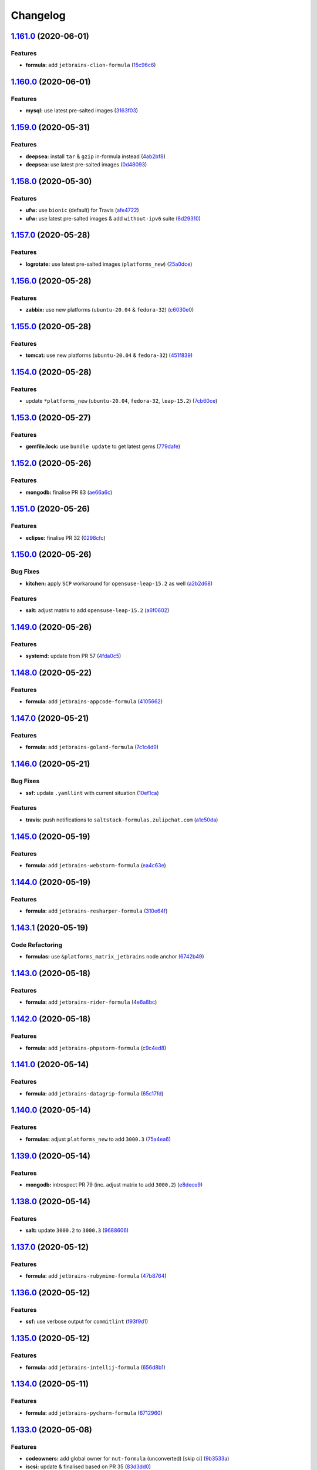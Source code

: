 
Changelog
=========

`1.161.0 <https://github.com/myii/ssf-formula/compare/v1.160.0...v1.161.0>`_ (2020-06-01)
---------------------------------------------------------------------------------------------

Features
^^^^^^^^


* **formula:** add ``jetbrains-clion-formula`` (\ `15c96c6 <https://github.com/myii/ssf-formula/commit/15c96c670953109186382453475b0c065e9a2922>`_\ )

`1.160.0 <https://github.com/myii/ssf-formula/compare/v1.159.0...v1.160.0>`_ (2020-06-01)
---------------------------------------------------------------------------------------------

Features
^^^^^^^^


* **mysql:** use latest pre-salted images (\ `3163f03 <https://github.com/myii/ssf-formula/commit/3163f0310f87b72959d7338c636f1d662fd51d95>`_\ )

`1.159.0 <https://github.com/myii/ssf-formula/compare/v1.158.0...v1.159.0>`_ (2020-05-31)
---------------------------------------------------------------------------------------------

Features
^^^^^^^^


* **deepsea:** install ``tar`` & ``gzip`` in-formula instead (\ `4ab2bf8 <https://github.com/myii/ssf-formula/commit/4ab2bf88fdc8eba3ecadf8a574101bc523e6f627>`_\ )
* **deepsea:** use latest pre-salted images (\ `0d48093 <https://github.com/myii/ssf-formula/commit/0d48093bf483c9deca590d7fcd8de8fc5262d70f>`_\ )

`1.158.0 <https://github.com/myii/ssf-formula/compare/v1.157.0...v1.158.0>`_ (2020-05-30)
---------------------------------------------------------------------------------------------

Features
^^^^^^^^


* **ufw:** use ``bionic`` (default) for Travis (\ `afe4722 <https://github.com/myii/ssf-formula/commit/afe4722d140221e3a53e2fc8cc5de6087c322a73>`_\ )
* **ufw:** use latest pre-salted images & add ``without-ipv6`` suite (\ `8d29310 <https://github.com/myii/ssf-formula/commit/8d29310f6218c941170cf6d3953b680217c7aa90>`_\ )

`1.157.0 <https://github.com/myii/ssf-formula/compare/v1.156.0...v1.157.0>`_ (2020-05-28)
---------------------------------------------------------------------------------------------

Features
^^^^^^^^


* **logrotate:** use latest pre-salted images (\ ``platforms_new``\ ) (\ `25a0dce <https://github.com/myii/ssf-formula/commit/25a0dce5c3df744e9e9ddb33c9e4f36b1f261b6d>`_\ )

`1.156.0 <https://github.com/myii/ssf-formula/compare/v1.155.0...v1.156.0>`_ (2020-05-28)
---------------------------------------------------------------------------------------------

Features
^^^^^^^^


* **zabbix:** use new platforms (\ ``ubuntu-20.04`` & ``fedora-32``\ ) (\ `c6030e0 <https://github.com/myii/ssf-formula/commit/c6030e09e49186895fb90ad3b52f52bef29a9a60>`_\ )

`1.155.0 <https://github.com/myii/ssf-formula/compare/v1.154.0...v1.155.0>`_ (2020-05-28)
---------------------------------------------------------------------------------------------

Features
^^^^^^^^


* **tomcat:** use new platforms (\ ``ubuntu-20.04`` & ``fedora-32``\ ) (\ `451f839 <https://github.com/myii/ssf-formula/commit/451f8397a20b82ce0b08f6d47e25dfba1b07d519>`_\ )

`1.154.0 <https://github.com/myii/ssf-formula/compare/v1.153.0...v1.154.0>`_ (2020-05-28)
---------------------------------------------------------------------------------------------

Features
^^^^^^^^


* update ``*platforms_new`` (\ ``ubuntu-20.04``\ , ``fedora-32``\ , ``leap-15.2``\ ) (\ `7cb60ce <https://github.com/myii/ssf-formula/commit/7cb60ce3efd6def354f9fb947d4a17a1aad9acb6>`_\ )

`1.153.0 <https://github.com/myii/ssf-formula/compare/v1.152.0...v1.153.0>`_ (2020-05-27)
---------------------------------------------------------------------------------------------

Features
^^^^^^^^


* **gemfile.lock:** use ``bundle update`` to get latest gems (\ `779dafe <https://github.com/myii/ssf-formula/commit/779dafe8cbed3efea4907b2bf43bdf1ac9e70926>`_\ )

`1.152.0 <https://github.com/myii/ssf-formula/compare/v1.151.0...v1.152.0>`_ (2020-05-26)
---------------------------------------------------------------------------------------------

Features
^^^^^^^^


* **mongodb:** finalise PR 83 (\ `ae66a6c <https://github.com/myii/ssf-formula/commit/ae66a6c5f78ab84f02eaaf856b734b5477758000>`_\ )

`1.151.0 <https://github.com/myii/ssf-formula/compare/v1.150.0...v1.151.0>`_ (2020-05-26)
---------------------------------------------------------------------------------------------

Features
^^^^^^^^


* **eclipse:** finalise PR 32 (\ `0298cfc <https://github.com/myii/ssf-formula/commit/0298cfc1f928bd35703457dd2d240f757975de2a>`_\ )

`1.150.0 <https://github.com/myii/ssf-formula/compare/v1.149.0...v1.150.0>`_ (2020-05-26)
---------------------------------------------------------------------------------------------

Bug Fixes
^^^^^^^^^


* **kitchen:** apply ``SCP`` workaround for ``opensuse-leap-15.2`` as well (\ `a2b2d68 <https://github.com/myii/ssf-formula/commit/a2b2d68addad760d34c6c8f3679074f64b7d831e>`_\ )

Features
^^^^^^^^


* **salt:** adjust matrix to add ``opensuse-leap-15.2`` (\ `a6f0602 <https://github.com/myii/ssf-formula/commit/a6f06029e742bf8e0724a4767ffe774b44226a8f>`_\ )

`1.149.0 <https://github.com/myii/ssf-formula/compare/v1.148.0...v1.149.0>`_ (2020-05-26)
---------------------------------------------------------------------------------------------

Features
^^^^^^^^


* **systemd:** update from PR 57 (\ `4fda0c5 <https://github.com/myii/ssf-formula/commit/4fda0c542301e52c9e22d7a37c7d17610b4ad68c>`_\ )

`1.148.0 <https://github.com/myii/ssf-formula/compare/v1.147.0...v1.148.0>`_ (2020-05-22)
---------------------------------------------------------------------------------------------

Features
^^^^^^^^


* **formula:** add ``jetbrains-appcode-formula`` (\ `4105662 <https://github.com/myii/ssf-formula/commit/410566204c3f7ce034ea58b5a2d63301318ccc9e>`_\ )

`1.147.0 <https://github.com/myii/ssf-formula/compare/v1.146.0...v1.147.0>`_ (2020-05-21)
---------------------------------------------------------------------------------------------

Features
^^^^^^^^


* **formula:** add ``jetbrains-goland-formula`` (\ `7c1c4d9 <https://github.com/myii/ssf-formula/commit/7c1c4d90b172cd14d8a4f10d5da0d09530e70361>`_\ )

`1.146.0 <https://github.com/myii/ssf-formula/compare/v1.145.0...v1.146.0>`_ (2020-05-21)
---------------------------------------------------------------------------------------------

Bug Fixes
^^^^^^^^^


* **ssf:** update ``.yamllint`` with current situation (\ `10ef1ca <https://github.com/myii/ssf-formula/commit/10ef1ca5d0fb8454a7a51764f903f8246e89d98d>`_\ )

Features
^^^^^^^^


* **travis:** push notifications to ``saltstack-formulas.zulipchat.com`` (\ `a1e50da <https://github.com/myii/ssf-formula/commit/a1e50da971b187d9052a7d29b6de6998fbd48e8d>`_\ )

`1.145.0 <https://github.com/myii/ssf-formula/compare/v1.144.0...v1.145.0>`_ (2020-05-19)
---------------------------------------------------------------------------------------------

Features
^^^^^^^^


* **formula:** add ``jetbrains-webstorm-formula`` (\ `ea4c63e <https://github.com/myii/ssf-formula/commit/ea4c63ed7ffd6a47e5ec2441262a1ebdea53dfd9>`_\ )

`1.144.0 <https://github.com/myii/ssf-formula/compare/v1.143.1...v1.144.0>`_ (2020-05-19)
---------------------------------------------------------------------------------------------

Features
^^^^^^^^


* **formula:** add ``jetbrains-resharper-formula`` (\ `310e64f <https://github.com/myii/ssf-formula/commit/310e64f45c13e3a669769863e7f7225eb89b045e>`_\ )

`1.143.1 <https://github.com/myii/ssf-formula/compare/v1.143.0...v1.143.1>`_ (2020-05-19)
---------------------------------------------------------------------------------------------

Code Refactoring
^^^^^^^^^^^^^^^^


* **formulas:** use ``&platforms_matrix_jetbrains`` node anchor (\ `6742b49 <https://github.com/myii/ssf-formula/commit/6742b490fd22f01d9abf45dcc394d80d7e46ffa1>`_\ )

`1.143.0 <https://github.com/myii/ssf-formula/compare/v1.142.0...v1.143.0>`_ (2020-05-18)
---------------------------------------------------------------------------------------------

Features
^^^^^^^^


* **formula:** add ``jetbrains-rider-formula`` (\ `4e6a8bc <https://github.com/myii/ssf-formula/commit/4e6a8bc1d7d1ef39b1700738fae5d84b1dc59135>`_\ )

`1.142.0 <https://github.com/myii/ssf-formula/compare/v1.141.0...v1.142.0>`_ (2020-05-18)
---------------------------------------------------------------------------------------------

Features
^^^^^^^^


* **formula:** add ``jetbrains-phpstorm-formula`` (\ `c9c4ed8 <https://github.com/myii/ssf-formula/commit/c9c4ed818a7950f9047b0793dd91038099adc4da>`_\ )

`1.141.0 <https://github.com/myii/ssf-formula/compare/v1.140.0...v1.141.0>`_ (2020-05-14)
---------------------------------------------------------------------------------------------

Features
^^^^^^^^


* **formula:** add ``jetbrains-datagrip-formula`` (\ `65c17fd <https://github.com/myii/ssf-formula/commit/65c17fd73866110098ca3fe2d3ed9a0d18f2edb4>`_\ )

`1.140.0 <https://github.com/myii/ssf-formula/compare/v1.139.0...v1.140.0>`_ (2020-05-14)
---------------------------------------------------------------------------------------------

Features
^^^^^^^^


* **formulas:** adjust ``platforms_new`` to add ``3000.3`` (\ `75a4ea6 <https://github.com/myii/ssf-formula/commit/75a4ea698ffda7aa5b6b534ae1cdd30c99f28e66>`_\ )

`1.139.0 <https://github.com/myii/ssf-formula/compare/v1.138.0...v1.139.0>`_ (2020-05-14)
---------------------------------------------------------------------------------------------

Features
^^^^^^^^


* **mongodb:** introspect PR 79 (inc. adjust matrix to add ``3000.2``\ ) (\ `e8dece9 <https://github.com/myii/ssf-formula/commit/e8dece9db6b0e349b5d08c8578dc63b76c92c46a>`_\ )

`1.138.0 <https://github.com/myii/ssf-formula/compare/v1.137.0...v1.138.0>`_ (2020-05-14)
---------------------------------------------------------------------------------------------

Features
^^^^^^^^


* **salt:** update ``3000.2`` to ``3000.3`` (\ `9688606 <https://github.com/myii/ssf-formula/commit/968860648b9cad99c939294996d9e3a340826810>`_\ )

`1.137.0 <https://github.com/myii/ssf-formula/compare/v1.136.0...v1.137.0>`_ (2020-05-12)
---------------------------------------------------------------------------------------------

Features
^^^^^^^^


* **formula:** add ``jetbrains-rubymine-formula`` (\ `47b8764 <https://github.com/myii/ssf-formula/commit/47b8764436c717401bbc6836d4abd96f88e061a7>`_\ )

`1.136.0 <https://github.com/myii/ssf-formula/compare/v1.135.0...v1.136.0>`_ (2020-05-12)
---------------------------------------------------------------------------------------------

Features
^^^^^^^^


* **ssf:** use verbose output for ``commitlint`` (\ `f93f9d1 <https://github.com/myii/ssf-formula/commit/f93f9d14002448ead7d5a5c2e985855a42380aca>`_\ )

`1.135.0 <https://github.com/myii/ssf-formula/compare/v1.134.0...v1.135.0>`_ (2020-05-12)
---------------------------------------------------------------------------------------------

Features
^^^^^^^^


* **formula:** add ``jetbrains-intellij-formula`` (\ `656d8b1 <https://github.com/myii/ssf-formula/commit/656d8b1e4ab80bed7216845866504ff89a7d0121>`_\ )

`1.134.0 <https://github.com/myii/ssf-formula/compare/v1.133.0...v1.134.0>`_ (2020-05-11)
---------------------------------------------------------------------------------------------

Features
^^^^^^^^


* **formula:** add ``jetbrains-pycharm-formula`` (\ `6712960 <https://github.com/myii/ssf-formula/commit/67129603000f79459f82eaacc897b0d6f48aa3ca>`_\ )

`1.133.0 <https://github.com/myii/ssf-formula/compare/v1.132.0...v1.133.0>`_ (2020-05-08)
---------------------------------------------------------------------------------------------

Features
^^^^^^^^


* **codeowners:** add global owner for ``nut-formula`` (unconverted) [skip ci] (\ `9b3533a <https://github.com/myii/ssf-formula/commit/9b3533afe4ae2f91f49c13e2c86178b6e7c7f342>`_\ )
* **iscsi:** update & finalised based on PR 35 (\ `83d3dd0 <https://github.com/myii/ssf-formula/commit/83d3dd0b6aca37f75577e6e4addc092d7cbd5ab7>`_\ )

`1.132.0 <https://github.com/myii/ssf-formula/compare/v1.131.0...v1.132.0>`_ (2020-05-07)
---------------------------------------------------------------------------------------------

Features
^^^^^^^^


* **codeowners:** add global owner for 5(+1) formulas (\ `ae31d84 <https://github.com/myii/ssf-formula/commit/ae31d840821bad62ce7be707e5f929d811405b33>`_\ )

`1.131.0 <https://github.com/myii/ssf-formula/compare/v1.130.1...v1.131.0>`_ (2020-05-06)
---------------------------------------------------------------------------------------------

Features
^^^^^^^^


* **formula:** add ``eclipse-formula`` (\ `4acc24d <https://github.com/myii/ssf-formula/commit/4acc24df5c9ad7593040bd6ff3ac727d0545cb46>`_\ )
* **shellcheck:** allow excluding paths (e.g. bash templates) (\ `b005099 <https://github.com/myii/ssf-formula/commit/b00509970385506bafb37088be4a975575a1d9e2>`_\ )

`1.130.1 <https://github.com/myii/ssf-formula/compare/v1.130.0...v1.130.1>`_ (2020-05-06)
---------------------------------------------------------------------------------------------

Code Refactoring
^^^^^^^^^^^^^^^^


* **codeowners:** demote to ``formula.context`` for consistency (\ `019542a <https://github.com/myii/ssf-formula/commit/019542a66897573bb722c5e2775af096a10986c7>`_\ )

`1.130.0 <https://github.com/myii/ssf-formula/compare/v1.129.0...v1.130.0>`_ (2020-05-05)
---------------------------------------------------------------------------------------------

Features
^^^^^^^^


* **formula:** add ``arvados-formula`` (forked into org) (\ `a7cf829 <https://github.com/myii/ssf-formula/commit/a7cf8299dd0d4f9655211903a53e6e3113cc5a96>`_\ )
* **inspec.yml:** adjust template to allow suite's ``title`` to be given (\ `6f6c3b5 <https://github.com/myii/ssf-formula/commit/6f6c3b52874871111dddc0d3b228426d66b9960b>`_\ )

`1.129.0 <https://github.com/myii/ssf-formula/compare/v1.128.0...v1.129.0>`_ (2020-05-05)
---------------------------------------------------------------------------------------------

Features
^^^^^^^^


* **codeowners:** add global owner (\ ``deepsea``\ , ``iscsi`` & ``lvm``\ ) (\ `0814914 <https://github.com/myii/ssf-formula/commit/0814914ac14fd6256b510052b6e68e81b2e30a35>`_\ )

`1.128.0 <https://github.com/myii/ssf-formula/compare/v1.127.0...v1.128.0>`_ (2020-05-04)
---------------------------------------------------------------------------------------------

Features
^^^^^^^^


* **codeowners:** update ``semantic-release`` related files (\ `82d53b6 <https://github.com/myii/ssf-formula/commit/82d53b6dc981a9cb556c610bcadf5de722dcb15c>`_\ )

`1.127.0 <https://github.com/myii/ssf-formula/compare/v1.126.0...v1.127.0>`_ (2020-05-04)
---------------------------------------------------------------------------------------------

Features
^^^^^^^^


* **codeowners:** manage across formulas (\ `e56b551 <https://github.com/myii/ssf-formula/commit/e56b5517065f9697135c0ce300764fb19bbc76b5>`_\ )

`1.126.0 <https://github.com/myii/ssf-formula/compare/v1.125.0...v1.126.0>`_ (2020-05-04)
---------------------------------------------------------------------------------------------

Features
^^^^^^^^


* **workflows/commitlint:** manage across formulas (\ `1cd6aed <https://github.com/myii/ssf-formula/commit/1cd6aed5c77ec4abe2481a004ce23bda87e382cd>`_\ )

`1.125.0 <https://github.com/myii/ssf-formula/compare/v1.124.1...v1.125.0>`_ (2020-05-03)
---------------------------------------------------------------------------------------------

Features
^^^^^^^^


* **libvirt:** adjust matrix to add ``3000.2`` & remove ``2018.3`` (\ `8224fdd <https://github.com/myii/ssf-formula/commit/8224fdde1026df285daba380d6c9950546251129>`_\ )

`1.124.1 <https://github.com/myii/ssf-formula/compare/v1.124.0...v1.124.1>`_ (2020-05-03)
---------------------------------------------------------------------------------------------

Reverts
^^^^^^^


* **telegraf:** avoid ``master`` instances due to ``toml`` issues (\ `47a7ba3 <https://github.com/myii/ssf-formula/commit/47a7ba3390f647cba9885ddce44804212cd1e02b>`_\ )

`1.124.0 <https://github.com/myii/ssf-formula/compare/v1.123.0...v1.124.0>`_ (2020-05-02)
---------------------------------------------------------------------------------------------

Features
^^^^^^^^


* **formulas:** adjust ``platforms_new`` to add ``3000.2`` & remove ``2018.3`` (\ `512f0a8 <https://github.com/myii/ssf-formula/commit/512f0a89b9d70351ae793dcc56f475b40e57b6e8>`_\ )
* **telegraf:** avoid ``master`` instances due to ``toml`` issues [skip ci] (\ `5f75ebd <https://github.com/myii/ssf-formula/commit/5f75ebda95a2cf79e4daef800eee0765056de38b>`_\ )

`1.123.0 <https://github.com/myii/ssf-formula/compare/v1.122.0...v1.123.0>`_ (2020-05-02)
---------------------------------------------------------------------------------------------

Features
^^^^^^^^


* **arch-base:** remove ``master-py2-arch-base-latest`` (\ `86f4fde <https://github.com/myii/ssf-formula/commit/86f4fde6540939621611f55dc7870c8837726385>`_\ )

`1.122.0 <https://github.com/myii/ssf-formula/compare/v1.121.0...v1.122.0>`_ (2020-05-02)
---------------------------------------------------------------------------------------------

Features
^^^^^^^^


* **salt:** remove ``arch-base`` from platforms (\ `b2ef7ac <https://github.com/myii/ssf-formula/commit/b2ef7acbf7282289d8bf27dd03b12023c9b0d9ca>`_\ )
* **salt:** remove ``v201803-py2`` (\ `d4ab744 <https://github.com/myii/ssf-formula/commit/d4ab744213f5b83df2453ee72e83d90ac5ada7d0>`_\ )
* **salt:** select final ``platforms_matrix`` to use (\ `1d8e64f <https://github.com/myii/ssf-formula/commit/1d8e64f1d2c398e31ef2de9a0452cec3b8f6359f>`_\ )
* **salt:** update ``3000.1`` to ``3000.2`` (\ `01f9c1f <https://github.com/myii/ssf-formula/commit/01f9c1f1971da22460097b0ceb861c6ee449c0d6>`_\ )
* **salt:** update for newest available pre-salted images (\ `4756fc8 <https://github.com/myii/ssf-formula/commit/4756fc842797cdb8c0db69564b2dd20311cef5ef>`_\ )

`1.121.0 <https://github.com/myii/ssf-formula/compare/v1.120.0...v1.121.0>`_ (2020-04-27)
---------------------------------------------------------------------------------------------

Features
^^^^^^^^


* **tomcat:** merge test suites into single ``default`` suite (\ `d0caf08 <https://github.com/myii/ssf-formula/commit/d0caf083ea8a458a33c308b3ab62812d91ca7a4e>`_\ )
* **tomcat:** test all states inc. file comparisons & enable ``debian-8`` (\ `e30b074 <https://github.com/myii/ssf-formula/commit/e30b0748a8bbab2970a997a73fa0e6d5851ff14d>`_\ )

`1.120.0 <https://github.com/myii/ssf-formula/compare/v1.119.0...v1.120.0>`_ (2020-04-22)
---------------------------------------------------------------------------------------------

Features
^^^^^^^^


* **lvm:** finalise CI for fix PR 20 (\ `7cf01de <https://github.com/myii/ssf-formula/commit/7cf01de638696f24a0579453f879ad8a7419d4a8>`_\ )

`1.119.0 <https://github.com/myii/ssf-formula/compare/v1.118.0...v1.119.0>`_ (2020-04-21)
---------------------------------------------------------------------------------------------

Features
^^^^^^^^


* **gemfile.lock:** manage across formulas & update ``Gemfile`` (\ `ab01346 <https://github.com/myii/ssf-formula/commit/ab01346ea031c3509ac68b8fdd809cc2632d76f6>`_\ )

`1.118.0 <https://github.com/myii/ssf-formula/compare/v1.117.0...v1.118.0>`_ (2020-04-21)
---------------------------------------------------------------------------------------------

Features
^^^^^^^^


* **tomcat:** update for ``map.jinja`` upgrade (\ `74c321b <https://github.com/myii/ssf-formula/commit/74c321bb60b290c48e1a79291349028b0e7ebc32>`_\ )

`1.117.0 <https://github.com/myii/ssf-formula/compare/v1.116.0...v1.117.0>`_ (2020-04-20)
---------------------------------------------------------------------------------------------

Features
^^^^^^^^


* **formula:** add ``tomcat-formula`` (\ `54594bb <https://github.com/myii/ssf-formula/commit/54594bb0cd9bf90da66a3d3825d5a28dfcdfb6b6>`_\ )
* **rubocop:** allow ``Exclude`` to be set for cops (\ `0f316c2 <https://github.com/myii/ssf-formula/commit/0f316c270371218cea1d90f62717861d48cfdeeb>`_\ )

`1.116.0 <https://github.com/myii/ssf-formula/compare/v1.115.0...v1.116.0>`_ (2020-04-19)
---------------------------------------------------------------------------------------------

Features
^^^^^^^^


* **libsaltcli:** update ``salt-ssh`` detection for ``enable_ssh_minions`` (\ `16ec994 <https://github.com/myii/ssf-formula/commit/16ec994df1fbe547d639b7b40396dd9faa8c1420>`_\ ), closes `/github.com/saltstack-formulas/template-formula/commit/69b632fbe613d4f99a48f59f64ec93c3897431c8#r38597329 <https://github.com//github.com/saltstack-formulas/template-formula/commit/69b632fbe613d4f99a48f59f64ec93c3897431c8/issues/r38597329>`_
* **template:** add quick check that ``convert-formula.sh`` has worked (\ `7f3737e <https://github.com/myii/ssf-formula/commit/7f3737e158b45141e74ecec667858b0cb2bd3b02>`_\ )

`1.115.0 <https://github.com/myii/ssf-formula/compare/v1.114.0...v1.115.0>`_ (2020-04-18)
---------------------------------------------------------------------------------------------

Features
^^^^^^^^


* **firewalld:** add ``yaml_dump`` state to Kitchen (\ `b40260b <https://github.com/myii/ssf-formula/commit/b40260b562547281a36b3b47012b47807020abfa>`_\ )

`1.114.0 <https://github.com/myii/ssf-formula/compare/v1.113.0...v1.114.0>`_ (2020-04-18)
---------------------------------------------------------------------------------------------

Features
^^^^^^^^


* **rubocop:** use org-wide standard settings for ``Metrics/BlockLength`` (\ `39d01f1 <https://github.com/myii/ssf-formula/commit/39d01f1abd50283e14fd54773dc1f6009b4f9134>`_\ )

`1.113.0 <https://github.com/myii/ssf-formula/compare/v1.112.0...v1.113.0>`_ (2020-04-18)
---------------------------------------------------------------------------------------------

Features
^^^^^^^^


* **powerdns:** add initial platforms and test structure (\ `022ea2a <https://github.com/myii/ssf-formula/commit/022ea2a0034567c1f8e48c4d489c23e03c371038>`_\ )

`1.112.0 <https://github.com/myii/ssf-formula/compare/v1.111.1...v1.112.0>`_ (2020-04-17)
---------------------------------------------------------------------------------------------

Features
^^^^^^^^


* **formula:** add ``powerdns-formula`` (without platforms) (\ `d1e3215 <https://github.com/myii/ssf-formula/commit/d1e3215314ff021114b3d761a5a6efb1b3af85b9>`_\ )

`1.111.1 <https://github.com/myii/ssf-formula/compare/v1.111.0...v1.111.1>`_ (2020-04-16)
---------------------------------------------------------------------------------------------

Bug Fixes
^^^^^^^^^


* allow running as non-root user (\ `260782c <https://github.com/myii/ssf-formula/commit/260782c249b5fdd80221e0ff57e1e1fcefe2388f>`_\ )

`1.111.0 <https://github.com/myii/ssf-formula/compare/v1.110.0...v1.111.0>`_ (2020-04-15)
---------------------------------------------------------------------------------------------

Features
^^^^^^^^


* **formula:** add ``node-formula`` (\ `e5c6890 <https://github.com/myii/ssf-formula/commit/e5c6890f7bb0c31e7789ba4a9adbb62727dd7335>`_\ )

`1.110.0 <https://github.com/myii/ssf-formula/compare/v1.109.0...v1.110.0>`_ (2020-04-10)
---------------------------------------------------------------------------------------------

Features
^^^^^^^^


* **openldap:** override ``Metrics/BlockLength`` cop (\ `3b85059 <https://github.com/myii/ssf-formula/commit/3b85059cd7a91aa8d7a9d46fcd95e46988c585e6>`_\ )

`1.109.0 <https://github.com/myii/ssf-formula/compare/v1.108.0...v1.109.0>`_ (2020-04-10)
---------------------------------------------------------------------------------------------

Features
^^^^^^^^


* **author:** allow setting the author for the propagation commit (\ `659a768 <https://github.com/myii/ssf-formula/commit/659a768399983ee0084900822a6a33cc9f29bb3b>`_\ )
* **vault:** adjust matrix to add ``3000.1`` & remove ``2017.7`` (\ `48d0dc2 <https://github.com/myii/ssf-formula/commit/48d0dc270f7c8c9c3b665023b89821e5898e5580>`_\ )

`1.108.0 <https://github.com/myii/ssf-formula/compare/v1.107.0...v1.108.0>`_ (2020-04-09)
---------------------------------------------------------------------------------------------

Features
^^^^^^^^


* **dhcpd:** adjust matrix to add ``3000.1`` & remove ``2017.7`` (\ `bce7e1b <https://github.com/myii/ssf-formula/commit/bce7e1b6f272b44165b3aee969c45c336d417265>`_\ )

`1.107.0 <https://github.com/myii/ssf-formula/compare/v1.106.0...v1.107.0>`_ (2020-04-06)
---------------------------------------------------------------------------------------------

Features
^^^^^^^^


* **dhcpd:** add ``yaml_dump`` state to Kitchen (\ `4781464 <https://github.com/myii/ssf-formula/commit/4781464f1276ea9af8dda2e9ccc147f41d7e9e84>`_\ )

`1.106.0 <https://github.com/myii/ssf-formula/compare/v1.105.0...v1.106.0>`_ (2020-04-06)
---------------------------------------------------------------------------------------------

Features
^^^^^^^^


* **nifi:** update for formula's transfer to main org (\ `f97189a <https://github.com/myii/ssf-formula/commit/f97189a811a0922e49e256320d06c3c13ada082a>`_\ )

`1.105.0 <https://github.com/myii/ssf-formula/compare/v1.104.1...v1.105.0>`_ (2020-04-05)
---------------------------------------------------------------------------------------------

Features
^^^^^^^^


* **formula:** add ``nifi-formula`` (\ `b9f0b9e <https://github.com/myii/ssf-formula/commit/b9f0b9ee2609c85c61136969e637dbb89e00b296>`_\ )

`1.104.1 <https://github.com/myii/ssf-formula/compare/v1.104.0...v1.104.1>`_ (2020-04-04)
---------------------------------------------------------------------------------------------

Bug Fixes
^^^^^^^^^


* **libsaltcli.jinja:** ensure file isn't added when it shouldn't be (\ `4021dee <https://github.com/myii/ssf-formula/commit/4021deeeb2ddfacdbe3ca08a494f70d2893fdb0d>`_\ )

`1.104.0 <https://github.com/myii/ssf-formula/compare/v1.103.0...v1.104.0>`_ (2020-04-04)
---------------------------------------------------------------------------------------------

Features
^^^^^^^^


* **zabbix:** enable ``fedora`` testing (\ `52ebfbb <https://github.com/myii/ssf-formula/commit/52ebfbb1f294a21bd13dc8a524f0ec50682060bf>`_\ )

`1.103.0 <https://github.com/myii/ssf-formula/compare/v1.102.0...v1.103.0>`_ (2020-04-04)
---------------------------------------------------------------------------------------------

Features
^^^^^^^^


* **formula:** add ``openldap-formula`` (\ `554248a <https://github.com/myii/ssf-formula/commit/554248abdceeaea54144978931b6d6706831dc2b>`_\ )

`1.102.0 <https://github.com/myii/ssf-formula/compare/v1.101.0...v1.102.0>`_ (2020-04-02)
---------------------------------------------------------------------------------------------

Features
^^^^^^^^


* **firewalld:** relax rubocop ``Metrics/BlockLength`` for new tests (\ `326baf4 <https://github.com/myii/ssf-formula/commit/326baf4bd5517d7f762888700acf0ebb1a3e8b26>`_\ )

`1.101.0 <https://github.com/myii/ssf-formula/compare/v1.100.0...v1.101.0>`_ (2020-04-01)
---------------------------------------------------------------------------------------------

Features
^^^^^^^^


* **formulas:** adjust matrix to update ``3000`` to ``3000.1`` (\ `703f0f2 <https://github.com/myii/ssf-formula/commit/703f0f24257c8e9651adb2168ca0d7d415b1941b>`_\ )

`1.100.0 <https://github.com/myii/ssf-formula/compare/v1.99.0...v1.100.0>`_ (2020-04-01)
--------------------------------------------------------------------------------------------

Features
^^^^^^^^


* **varnish:** adjust matrix to add ``3000`` & remove ``2017.7`` (\ `9245df7 <https://github.com/myii/ssf-formula/commit/9245df78e759fb1b379623395b092fa36effe917>`_\ )

`1.99.0 <https://github.com/myii/ssf-formula/compare/v1.98.0...v1.99.0>`_ (2020-03-31)
------------------------------------------------------------------------------------------

Features
^^^^^^^^


* **zabbix:** adjust matrix to add ``3000`` & remove ``2017.7`` (\ `16f5cc7 <https://github.com/myii/ssf-formula/commit/16f5cc77b4cbf93e698cdae07fbdecc769e620e5>`_\ )

`1.98.0 <https://github.com/myii/ssf-formula/compare/v1.97.0...v1.98.0>`_ (2020-03-30)
------------------------------------------------------------------------------------------

Features
^^^^^^^^


* **kitchen:** reinstall ``udev`` since removed from pre-salted images (\ `344fef2 <https://github.com/myii/ssf-formula/commit/344fef2b4f3c2d31f30e8b321d370e7ff921d8dd>`_\ )

`1.97.0 <https://github.com/myii/ssf-formula/compare/v1.96.0...v1.97.0>`_ (2020-03-30)
------------------------------------------------------------------------------------------

Features
^^^^^^^^


* **logrotate:** fix Kitchen to ensure ``cron`` installed on ``Debian`` (\ `1f6a9b5 <https://github.com/myii/ssf-formula/commit/1f6a9b5961a2ef6fabadca5306474aa4ad64fa90>`_\ )

`1.96.0 <https://github.com/myii/ssf-formula/compare/v1.95.0...v1.96.0>`_ (2020-03-29)
------------------------------------------------------------------------------------------

Features
^^^^^^^^


* **libsaltcli.jinja:** manage file for ``libvirt`` & ``template`` formulas (\ `2da697e <https://github.com/myii/ssf-formula/commit/2da697ef09054c177477cc57ba81dbf637b65324>`_\ )

`1.95.0 <https://github.com/myii/ssf-formula/compare/v1.94.0...v1.95.0>`_ (2020-03-26)
------------------------------------------------------------------------------------------

Features
^^^^^^^^


* **formula:** add ``consul-formula`` (\ `408776c <https://github.com/myii/ssf-formula/commit/408776c21f104bc22f4aaac2768ebcd78b4c5c6e>`_\ )

`1.94.0 <https://github.com/myii/ssf-formula/compare/v1.93.0...v1.94.0>`_ (2020-03-24)
------------------------------------------------------------------------------------------

Features
^^^^^^^^


* **template:** adjust matrix to add ``3000`` & remove ``2017.7`` (\ `40f748b <https://github.com/myii/ssf-formula/commit/40f748b844cbfa08c8b5ed6832ea2f657e3da5a1>`_\ )

`1.93.0 <https://github.com/myii/ssf-formula/compare/v1.92.0...v1.93.0>`_ (2020-03-24)
------------------------------------------------------------------------------------------

Features
^^^^^^^^


* **platforms:** prepare node anchors for new platforms and matrix (\ `42a2990 <https://github.com/myii/ssf-formula/commit/42a2990dd070a1ea169cdc5b6e5520f3f2145f4d>`_\ )
* **timezone:** use ``platforms_new`` & ``platforms_matrix_new`` (\ `866ffb7 <https://github.com/myii/ssf-formula/commit/866ffb7f935968a5489f86bf3baf0de8c6e10704>`_\ )

`1.92.0 <https://github.com/myii/ssf-formula/compare/v1.91.0...v1.92.0>`_ (2020-03-21)
------------------------------------------------------------------------------------------

Features
^^^^^^^^


* **salt:** adjust matrix to add ``3000`` & remove ``2017.7`` (\ `8129158 <https://github.com/myii/ssf-formula/commit/8129158bc5486f8fead631e30bfd345bd5efb4f9>`_\ )

`1.91.0 <https://github.com/myii/ssf-formula/compare/v1.90.0...v1.91.0>`_ (2020-03-12)
------------------------------------------------------------------------------------------

Features
^^^^^^^^


* **zabbix:** adjust Travis matrix after updating test version numbers (\ `a681508 <https://github.com/myii/ssf-formula/commit/a681508ce082ba9d0e441f71fe26e5f8d5374475>`_\ )

`1.90.0 <https://github.com/myii/ssf-formula/compare/v1.89.0...v1.90.0>`_ (2020-03-12)
------------------------------------------------------------------------------------------

Features
^^^^^^^^


* **telegraf:** adjust to new working matrix after ``pytoml`` changes (\ `a4812b3 <https://github.com/myii/ssf-formula/commit/a4812b33ea95c5ec523ee266b09a8b907f2e59f1>`_\ )

`1.89.0 <https://github.com/myii/ssf-formula/compare/v1.88.0...v1.89.0>`_ (2020-02-14)
------------------------------------------------------------------------------------------

Features
^^^^^^^^


* **gitignore:** standardise from the ``template-formula`` (\ `100906b <https://github.com/myii/ssf-formula/commit/100906bf7316c1370ab002cce6b16ae11f2bdc2c>`_\ ), closes `#130 <https://github.com/myii/ssf-formula/issues/130>`_

`1.88.0 <https://github.com/myii/ssf-formula/compare/v1.87.0...v1.88.0>`_ (2020-02-14)
------------------------------------------------------------------------------------------

Bug Fixes
^^^^^^^^^


* **libtofs:** fix typo (\ `634365e <https://github.com/myii/ssf-formula/commit/634365ee5ffb5810b473d7386e20d0f13ceda865>`_\ )

Features
^^^^^^^^


* **libtofs:** “files_switch” mess up the variable exported by “map.jinja” (\ `c56ed35 <https://github.com/myii/ssf-formula/commit/c56ed3571cc2361f0d7207d81eec94264bbe2349>`_\ )

`1.87.0 <https://github.com/myii/ssf-formula/compare/v1.86.0...v1.87.0>`_ (2020-02-14)
------------------------------------------------------------------------------------------

Features
^^^^^^^^


* **gitignore:** track TOFS override files (\ ``salt`` & ``template``\ ) (\ `0ef6415 <https://github.com/myii/ssf-formula/commit/0ef64153626c1017dc70b79a70f7dc933c84fa3b>`_\ )

`1.86.0 <https://github.com/myii/ssf-formula/compare/v1.85.0...v1.86.0>`_ (2020-02-14)
------------------------------------------------------------------------------------------

Features
^^^^^^^^


* **rubocop:** move ``LineLength`` cop from ``Metrics`` to ``Layout`` (\ `f6b21ad <https://github.com/myii/ssf-formula/commit/f6b21ad1a4e34d804ca32a554233d05c4b7720dc>`_\ )

`1.85.0 <https://github.com/myii/ssf-formula/compare/v1.84.0...v1.85.0>`_ (2020-02-13)
------------------------------------------------------------------------------------------

Features
^^^^^^^^


* **salt:** fix ``amazonlinux-2-py3`` (kitchen+travis+inspec) (\ `e5353af <https://github.com/myii/ssf-formula/commit/e5353afd572953b27c2e163c917a4dc75f3510e3>`_\ )

`1.84.0 <https://github.com/myii/ssf-formula/compare/v1.83.0...v1.84.0>`_ (2020-02-12)
------------------------------------------------------------------------------------------

Features
^^^^^^^^


* workaround issues with newly introduced ``amazonlinux-1`` (\ `387bde5 <https://github.com/myii/ssf-formula/commit/387bde5c3780c59ef4f546f17e2b265c117a05b6>`_\ )

`1.83.0 <https://github.com/myii/ssf-formula/compare/v1.82.0...v1.83.0>`_ (2020-02-11)
------------------------------------------------------------------------------------------

Features
^^^^^^^^


* **gemfile:** remove ``rspec-retry`` gem in formulas where unused (\ `32b74a2 <https://github.com/myii/ssf-formula/commit/32b74a2653c3da728df224a076bf34f5614d1865>`_\ )

`1.82.0 <https://github.com/myii/ssf-formula/compare/v1.81.0...v1.82.0>`_ (2020-02-07)
------------------------------------------------------------------------------------------

Features
^^^^^^^^


* **gemfile:** update for formulas with Vagrant testing (\ `21fdf1f <https://github.com/myii/ssf-formula/commit/21fdf1f2070949efdc26bc88031380ecac9b8b5a>`_\ )

`1.81.0 <https://github.com/myii/ssf-formula/compare/v1.80.0...v1.81.0>`_ (2020-02-05)
------------------------------------------------------------------------------------------

Features
^^^^^^^^


* **amazonlinux:** update for ``1`` & ``2`` and remove temporary ``develop`` (\ `ce5e13a <https://github.com/myii/ssf-formula/commit/ce5e13a6636b90bc0a983d2790e08fe35b44dd15>`_\ )
* **kitchen:** avoid using bootstrap for ``master`` instances (\ `16de460 <https://github.com/myii/ssf-formula/commit/16de460014f0413e18d41f25cc7f12a2aaf824b2>`_\ ), closes `/github.com/saltstack/salt-bootstrap/pull/1424#issuecomment-581997903 <https://github.com//github.com/saltstack/salt-bootstrap/pull/1424/issues/issuecomment-581997903>`_

`1.80.0 <https://github.com/myii/ssf-formula/compare/v1.79.0...v1.80.0>`_ (2020-02-04)
------------------------------------------------------------------------------------------

Features
^^^^^^^^


* **template:** update to use ``TEMPLATE`` for reusability (\ `d5c68e5 <https://github.com/myii/ssf-formula/commit/d5c68e53c4d05bcef044b4614385a5aa3f968db0>`_\ )

`1.79.0 <https://github.com/myii/ssf-formula/compare/v1.78.0...v1.79.0>`_ (2020-01-20)
------------------------------------------------------------------------------------------

Features
^^^^^^^^


* **formula:** add ``hostsfile-formula`` (\ `c33c1ea <https://github.com/myii/ssf-formula/commit/c33c1ea96db6c0b395f80c25bf78da5dcf0a2449>`_\ )

`1.78.0 <https://github.com/myii/ssf-formula/compare/v1.77.0...v1.78.0>`_ (2020-01-20)
------------------------------------------------------------------------------------------

Features
^^^^^^^^


* **mattermost:** adjust Travis matrix to use ``systemd`` platforms only (\ `adaef37 <https://github.com/myii/ssf-formula/commit/adaef37d0550dc1f3383ea16c56cf4a614dd7753>`_\ )

`1.77.0 <https://github.com/myii/ssf-formula/compare/v1.76.0...v1.77.0>`_ (2020-01-20)
------------------------------------------------------------------------------------------

Features
^^^^^^^^


* **formula:** add ``packages-formula`` (\ `66fc6cb <https://github.com/myii/ssf-formula/commit/66fc6cb5883cfe37c095508f313bb250729a9992>`_\ )

`1.76.0 <https://github.com/myii/ssf-formula/compare/v1.75.0...v1.76.0>`_ (2020-01-16)
------------------------------------------------------------------------------------------

Features
^^^^^^^^


* **formula:** add ``mattermost-formula`` (\ `710a27f <https://github.com/myii/ssf-formula/commit/710a27fb0671db5ae1eef8613c23250c8a317a5d>`_\ ), closes `/freenode.logbot.info/saltstack-formulas/20200108#c3052081-c3052088 <https://github.com//freenode.logbot.info/saltstack-formulas/20200108/issues/c3052081-c3052088>`_

`1.75.0 <https://github.com/myii/ssf-formula/compare/v1.74.0...v1.75.0>`_ (2020-01-15)
------------------------------------------------------------------------------------------

Features
^^^^^^^^


* **fail2ban:** promote ``ng`` (\ `4b10d9c <https://github.com/myii/ssf-formula/commit/4b10d9cd2d61101ff2537eb145a478f00f9010e8>`_\ )

`1.74.0 <https://github.com/myii/ssf-formula/compare/v1.73.0...v1.74.0>`_ (2020-01-11)
------------------------------------------------------------------------------------------

Features
^^^^^^^^


* **fail2ban:** use ``fail2ban.ng`` in Kitchen (\ `5a5df71 <https://github.com/myii/ssf-formula/commit/5a5df71e17a8cf502a4d8db54928fcd3bce91618>`_\ ), closes `/github.com/saltstack-formulas/fail2ban-formula/issues/35#issuecomment-573162677 <https://github.com//github.com/saltstack-formulas/fail2ban-formula/issues/35/issues/issuecomment-573162677>`_

`1.73.0 <https://github.com/myii/ssf-formula/compare/v1.72.0...v1.73.0>`_ (2020-01-07)
------------------------------------------------------------------------------------------

Features
^^^^^^^^


* **libvirt:** update Travis matrix after recent platform fixes (\ `631074d <https://github.com/myii/ssf-formula/commit/631074d424741e621989c0840990ddeb47248542>`_\ )

`1.72.0 <https://github.com/myii/ssf-formula/compare/v1.71.0...v1.72.0>`_ (2019-12-23)
------------------------------------------------------------------------------------------

Features
^^^^^^^^


* **rabbitmq:** manage env file (\ `c7eb80b <https://github.com/myii/ssf-formula/commit/c7eb80bd677b3a9a82cae8c7b00ec657b59ca9fc>`_\ )

`1.71.0 <https://github.com/myii/ssf-formula/compare/v1.70.0...v1.71.0>`_ (2019-12-23)
------------------------------------------------------------------------------------------

Features
^^^^^^^^


* **rabbitmq:** add new ``config_files`` state to suites (\ `ac490a7 <https://github.com/myii/ssf-formula/commit/ac490a75dea921cfde992bec37a8c4a1cfae834f>`_\ )

`1.70.0 <https://github.com/myii/ssf-formula/compare/v1.69.0...v1.70.0>`_ (2019-12-23)
------------------------------------------------------------------------------------------

Features
^^^^^^^^


* **template:** improve reusability (\ `491791c <https://github.com/myii/ssf-formula/commit/491791cbe8702a5f8b81b848ada8905cd0e9a440>`_\ )

`1.69.0 <https://github.com/myii/ssf-formula/compare/v1.68.0...v1.69.0>`_ (2019-12-22)
------------------------------------------------------------------------------------------

Features
^^^^^^^^


* **travis:** use ``major.minor`` for ``semantic-release`` version (\ `0f2c9d2 <https://github.com/myii/ssf-formula/commit/0f2c9d25edd2a613daf32d2175a3720273e4fb44>`_\ ), closes `/github.com/saltstack-formulas/bind-formula/issues/143#issuecomment-568197176 <https://github.com//github.com/saltstack-formulas/bind-formula/issues/143/issues/issuecomment-568197176>`_ `/travis-ci.com/saltstack-formulas/bind-formula/jobs/269513751#L266-L267 <https://github.com//travis-ci.com/saltstack-formulas/bind-formula/jobs/269513751/issues/L266-L267>`_

`1.68.0 <https://github.com/myii/ssf-formula/compare/v1.67.0...v1.68.0>`_ (2019-12-18)
------------------------------------------------------------------------------------------

Features
^^^^^^^^


* **apt:** add ``unattended`` suite (\ `d579722 <https://github.com/myii/ssf-formula/commit/d5797229ab4d176fb0950e908ec347a4b2a02565>`_\ )

`1.67.0 <https://github.com/myii/ssf-formula/compare/v1.66.0...v1.67.0>`_ (2019-12-16)
------------------------------------------------------------------------------------------

Features
^^^^^^^^


* **gemfile:** restrict ``train`` gem version until upstream fix (\ `26dc8a3 <https://github.com/myii/ssf-formula/commit/26dc8a3222b4d660a62677e8c9171682c0943fea>`_\ ), closes `/github.com/inspec/train/pull/544#issuecomment-566055052 <https://github.com//github.com/inspec/train/pull/544/issues/issuecomment-566055052>`_

`1.66.0 <https://github.com/myii/ssf-formula/compare/v1.65.2...v1.66.0>`_ (2019-12-12)
------------------------------------------------------------------------------------------

Features
^^^^^^^^


* **formula:** add ``icinga2-formula`` (\ `f055e2f <https://github.com/myii/ssf-formula/commit/f055e2fa28e8c12e81eeee446cb8ba38682e5059>`_\ )

`1.65.2 <https://github.com/myii/ssf-formula/compare/v1.65.1...v1.65.2>`_ (2019-12-08)
------------------------------------------------------------------------------------------

Bug Fixes
^^^^^^^^^


* **kitchen:** use ``namespace`` for ``prev_comment`` in ``for`` loop (\ `3ea50d3 <https://github.com/myii/ssf-formula/commit/3ea50d3292e6b1a4d7ffb7fcb269dcade4702937>`_\ )

`1.65.1 <https://github.com/myii/ssf-formula/compare/v1.65.0...v1.65.1>`_ (2019-12-07)
------------------------------------------------------------------------------------------

Bug Fixes
^^^^^^^^^


* **map.jinja:** fix error ``dictionary changed size during iteration`` (\ `a61a03a <https://github.com/myii/ssf-formula/commit/a61a03aaee58694cfcdd596108c797b8214cf0d0>`_\ ), closes `#69 <https://github.com/myii/ssf-formula/issues/69>`_

`1.65.0 <https://github.com/myii/ssf-formula/compare/v1.64.1...v1.65.0>`_ (2019-11-29)
------------------------------------------------------------------------------------------

Features
^^^^^^^^


* **formula:** add ``mongodb-formula`` (\ `1bec85b <https://github.com/myii/ssf-formula/commit/1bec85b85b6f6a5b148cbbb7e3458134ed66f5cb>`_\ )

`1.64.1 <https://github.com/myii/ssf-formula/compare/v1.64.0...v1.64.1>`_ (2019-11-27)
------------------------------------------------------------------------------------------

Bug Fixes
^^^^^^^^^


* **travis:** quote pathspecs used with ``git ls-files`` (\ `be75d2d <https://github.com/myii/ssf-formula/commit/be75d2d4720faf7226a33b64c8dfb5927bba88ac>`_\ ), closes `/github.com/saltstack-formulas/template-formula/pull/181#discussion_r351491871 <https://github.com//github.com/saltstack-formulas/template-formula/pull/181/issues/discussion_r351491871>`_

`1.64.0 <https://github.com/myii/ssf-formula/compare/v1.63.0...v1.64.0>`_ (2019-11-27)
------------------------------------------------------------------------------------------

Features
^^^^^^^^


* **fail2ban:** add notification about upcoming ``ng`` promotion (\ `8c91168 <https://github.com/myii/ssf-formula/commit/8c91168b1c091bd3c6f8d35b7c0074fc4833bc41>`_\ ), closes `/github.com/saltstack-formulas/fail2ban-formula/issues/34#issuecomment-539986988 <https://github.com//github.com/saltstack-formulas/fail2ban-formula/issues/34/issues/issuecomment-539986988>`_

`1.63.0 <https://github.com/myii/ssf-formula/compare/v1.62.0...v1.63.0>`_ (2019-11-27)
------------------------------------------------------------------------------------------

Code Refactoring
^^^^^^^^^^^^^^^^


* **travis:** use pathspecs for ``git ls-files`` instead of ``grep`` (\ `615e3b2 <https://github.com/myii/ssf-formula/commit/615e3b2e598d8e91bca5ba8d681778af61429c9e>`_\ ), closes `/github.com/saltstack-formulas/template-formula/pull/181#discussion_r351421463 <https://github.com//github.com/saltstack-formulas/template-formula/pull/181/issues/discussion_r351421463>`_

Features
^^^^^^^^


* **shellcheck:** apply fixes throughout this repo (\ `1ea7fbb <https://github.com/myii/ssf-formula/commit/1ea7fbb21ca889d124f2c5b210999e2a13588117>`_\ )
* **travis:** run ``shellcheck`` during lint job (\ `f52eb37 <https://github.com/myii/ssf-formula/commit/f52eb378987ac0cacaf3a079ca03067107173661>`_\ ), closes `/github.com/saltstack-formulas/template-formula/pull/180#issuecomment-558612422 <https://github.com//github.com/saltstack-formulas/template-formula/pull/180/issues/issuecomment-558612422>`_

`1.62.0 <https://github.com/myii/ssf-formula/compare/v1.61.0...v1.62.0>`_ (2019-11-27)
------------------------------------------------------------------------------------------

Features
^^^^^^^^


* **django:** use default matrix after ``centos-6`` image fix (\ `bafdf12 <https://github.com/myii/ssf-formula/commit/bafdf1270c58dc1511767d18bdba2388d00fc08f>`_\ )

`1.61.0 <https://github.com/myii/ssf-formula/compare/v1.60.0...v1.61.0>`_ (2019-11-25)
------------------------------------------------------------------------------------------

Features
^^^^^^^^


* **formula:** add ``django-formula`` (\ `6da7f7a <https://github.com/myii/ssf-formula/commit/6da7f7a36300603e40250d6fa473674e3ab8824a>`_\ )

`1.60.0 <https://github.com/myii/ssf-formula/compare/v1.59.0...v1.60.0>`_ (2019-11-25)
------------------------------------------------------------------------------------------

Features
^^^^^^^^


* **formula:** add ``varnish-formula`` (\ `2be173a <https://github.com/myii/ssf-formula/commit/2be173a9a919377fd7d968bfb29ac8727c781f1c>`_\ )

`1.59.0 <https://github.com/myii/ssf-formula/compare/v1.58.0...v1.59.0>`_ (2019-11-20)
------------------------------------------------------------------------------------------

Features
^^^^^^^^


* **formula:** add ``nfs-formula`` (\ `1bb87db <https://github.com/myii/ssf-formula/commit/1bb87db767b55fb3cd89948257d8bd0387a86ef0>`_\ )

`1.58.0 <https://github.com/myii/ssf-formula/compare/v1.57.0...v1.58.0>`_ (2019-11-20)
------------------------------------------------------------------------------------------

Features
^^^^^^^^


* **travis:** opt-in to ``dpl v2`` to complete build config validation (\ `b0e36eb <https://github.com/myii/ssf-formula/commit/b0e36eb68fd1f7f43514973baca123418eb373b9>`_\ ), closes `/github.com/travis-ci/dpl/issues/1138#issuecomment-554988130 <https://github.com//github.com/travis-ci/dpl/issues/1138/issues/issuecomment-554988130>`_

`1.57.0 <https://github.com/myii/ssf-formula/compare/v1.56.1...v1.57.0>`_ (2019-11-19)
------------------------------------------------------------------------------------------

Continuous Integration
^^^^^^^^^^^^^^^^^^^^^^


* **travis:** opt-in to ``dpl v2`` to complete build config validation (\ `1af7a81 <https://github.com/myii/ssf-formula/commit/1af7a810fe8737445e8a5f06c6be2a1cafeac429>`_\ ), closes `/github.com/travis-ci/dpl/issues/1138#issuecomment-554988130 <https://github.com//github.com/travis-ci/dpl/issues/1138/issues/issuecomment-554988130>`_

Features
^^^^^^^^


* **rabbitmq:** add ``latest`` suite (\ `8df7a31 <https://github.com/myii/ssf-formula/commit/8df7a319587e8d31d75e6f08346a4e0c6ae7c531>`_\ ), closes `/github.com/saltstack-formulas/rabbitmq-formula/pull/53#issuecomment-553480289 <https://github.com//github.com/saltstack-formulas/rabbitmq-formula/pull/53/issues/issuecomment-553480289>`_

`1.56.1 <https://github.com/myii/ssf-formula/compare/v1.56.0...v1.56.1>`_ (2019-11-16)
------------------------------------------------------------------------------------------

Bug Fixes
^^^^^^^^^


* **travis:** use deprecated ``skip_cleanup`` for the time being (\ `5a92bd2 <https://github.com/myii/ssf-formula/commit/5a92bd28c75ef4661c896dc0a7c3e66ed423593e>`_\ )

`1.56.0 <https://github.com/myii/ssf-formula/compare/v1.55.0...v1.56.0>`_ (2019-11-16)
------------------------------------------------------------------------------------------

Continuous Integration
^^^^^^^^^^^^^^^^^^^^^^


* **travis:** reinstate deprecated ``skip_cleanup`` (\ `81c27e9 <https://github.com/myii/ssf-formula/commit/81c27e9e06ec852459e326f576da2c51170af171>`_\ )

Features
^^^^^^^^


* **travis:** apply changes from build config validation (\ `1c26e6d <https://github.com/myii/ssf-formula/commit/1c26e6d50b402fea7762710421df89c6377b6b6d>`_\ )

`1.55.0 <https://github.com/myii/ssf-formula/compare/v1.54.0...v1.55.0>`_ (2019-11-13)
------------------------------------------------------------------------------------------

Features
^^^^^^^^


* **formulas.sls:** automate ``branch_pr`` name when not pushing via. PR (\ `dc05288 <https://github.com/myii/ssf-formula/commit/dc052884094d1f1fd8f2e9ec86f6f60894e57e48>`_\ )

`1.54.0 <https://github.com/myii/ssf-formula/compare/v1.53.0...v1.54.0>`_ (2019-11-13)
------------------------------------------------------------------------------------------

Features
^^^^^^^^


* **travis:** use build config validation (beta) (\ `4a11f97 <https://github.com/myii/ssf-formula/commit/4a11f975bce549f89d0290e6a02ae062061e959f>`_\ )

`1.53.0 <https://github.com/myii/ssf-formula/compare/v1.52.0...v1.53.0>`_ (2019-11-09)
------------------------------------------------------------------------------------------

Features
^^^^^^^^


* **contributing:** use an ordered list for the ``semrel`` formulas (\ `ef4ef19 <https://github.com/myii/ssf-formula/commit/ef4ef19e0d469a8d5b3bd21d3ba28c19abed68bd>`_\ )

`1.52.0 <https://github.com/myii/ssf-formula/compare/v1.51.0...v1.52.0>`_ (2019-11-09)
------------------------------------------------------------------------------------------

Continuous Integration
^^^^^^^^^^^^^^^^^^^^^^


* **travis:** use build config validation (beta) (\ `6357ad5 <https://github.com/myii/ssf-formula/commit/6357ad53d95fd27a4d5b9cc5a16fe21c2e417bea>`_\ )

Features
^^^^^^^^


* **formula:** add ``firewalld-formula`` (\ `b920030 <https://github.com/myii/ssf-formula/commit/b920030a8185752fcf3f289354cc333961a866dd>`_\ )

`1.51.0 <https://github.com/myii/ssf-formula/compare/v1.50.0...v1.51.0>`_ (2019-11-09)
------------------------------------------------------------------------------------------

Features
^^^^^^^^


* **kitchen:** use ``stable`` for ``amazonlinux-1`` bootstrap (\ `3bd1091 <https://github.com/myii/ssf-formula/commit/3bd10918b6237bb04bd7c314ac469eaeb465ecb7>`_\ ), closes `/github.com/saltstack-formulas/vault-formula/pull/50#discussion_r344262345 <https://github.com//github.com/saltstack-formulas/vault-formula/pull/50/issues/discussion_r344262345>`_ `/github.com/saltstack-formulas/vault-formula/pull/50#discussion_r344290629 <https://github.com//github.com/saltstack-formulas/vault-formula/pull/50/issues/discussion_r344290629>`_

`1.50.0 <https://github.com/myii/ssf-formula/compare/v1.49.0...v1.50.0>`_ (2019-11-08)
------------------------------------------------------------------------------------------

Features
^^^^^^^^


* **users:** add ``vimrc`` suite (\ `9851593 <https://github.com/myii/ssf-formula/commit/98515932034fcda6bb0057f502d2aff3066079ba>`_\ )
* **verifier:** use list to allow providing multiple test suites (\ `124148d <https://github.com/myii/ssf-formula/commit/124148dbfe28bed144446bad09a012d6fd8689b0>`_\ )

`1.49.0 <https://github.com/myii/ssf-formula/compare/v1.48.0...v1.49.0>`_ (2019-11-08)
------------------------------------------------------------------------------------------

Features
^^^^^^^^


* **openvpn:** implement Windows testing using ``kitchen-vagrant`` (\ `d083ff2 <https://github.com/myii/ssf-formula/commit/d083ff2573be1ca993ed4873d6a928d2247d964e>`_\ )

`1.48.0 <https://github.com/myii/ssf-formula/compare/v1.47.0...v1.48.0>`_ (2019-11-07)
------------------------------------------------------------------------------------------

Features
^^^^^^^^


* **kitchen:** use ``provision_command`` for ``amazonlinux-1`` images (\ `b7835f2 <https://github.com/myii/ssf-formula/commit/b7835f2717cb7abcd8a1391c974a4d404a41f02d>`_\ ), closes `/github.com/saltstack-formulas/vault-formula/pull/50#pullrequestreview-312037893 <https://github.com//github.com/saltstack-formulas/vault-formula/pull/50/issues/pullrequestreview-312037893>`_
* **vault:** use bootstrapped ``amazonlinux-1`` images (\ `df1b8d6 <https://github.com/myii/ssf-formula/commit/df1b8d646d8a51a5ef1696b7b8f60760de9a06de>`_\ ), closes `#92 <https://github.com/myii/ssf-formula/issues/92>`_

`1.47.0 <https://github.com/myii/ssf-formula/compare/v1.46.0...v1.47.0>`_ (2019-11-04)
------------------------------------------------------------------------------------------

Features
^^^^^^^^


* **formula:** add ``epel-formula`` (\ `2814ea0 <https://github.com/myii/ssf-formula/commit/2814ea09637ab86dacb4325a0378afbdd19380c6>`_\ )
* **kitchen:** use bootstrapped ``amazonlinux-1`` images (\ `b51be37 <https://github.com/myii/ssf-formula/commit/b51be37dd9cf38b7de698d89f5c17d48e08d6d4b>`_\ )

`1.46.0 <https://github.com/myii/ssf-formula/compare/v1.45.0...v1.46.0>`_ (2019-11-03)
------------------------------------------------------------------------------------------

Features
^^^^^^^^


* **amazonlinux:** use ``develop`` image until ``master`` is ready (\ `f7fb78d <https://github.com/myii/ssf-formula/commit/f7fb78df73fe2058b15051a22f2800651e32a40d>`_\ )

Performance Improvements
^^^^^^^^^^^^^^^^^^^^^^^^


* **travis:** improve ``salt-lint`` invocation [skip ci] (\ `29b8913 <https://github.com/myii/ssf-formula/commit/29b8913dd59789b61b2687756f7c3275bf908fb6>`_\ )

`1.45.0 <https://github.com/myii/ssf-formula/compare/v1.44.1...v1.45.0>`_ (2019-11-02)
------------------------------------------------------------------------------------------

Features
^^^^^^^^


* **salt-lint:** improve ``salt-lint`` invocation (better performance) (\ `ecc81b0 <https://github.com/myii/ssf-formula/commit/ecc81b04a1ca458916f83e0a3eac386c308d7d18>`_\ ), closes `/github.com/warpnet/salt-lint/issues/72#issuecomment-548738115 <https://github.com//github.com/warpnet/salt-lint/issues/72/issues/issuecomment-548738115>`_

`1.44.1 <https://github.com/myii/ssf-formula/compare/v1.44.0...v1.44.1>`_ (2019-10-31)
------------------------------------------------------------------------------------------

Bug Fixes
^^^^^^^^^


* **release.config.js:** use full commit hash in commit link (\ `0b6e505 <https://github.com/myii/ssf-formula/commit/0b6e5052a9c2b2048000b53de4d8f1f040c447ac>`_\ )

Code Refactoring
^^^^^^^^^^^^^^^^


* **ssf:** merge changes from default ``.travis.yml`` template (\ `d29e5cd <https://github.com/myii/ssf-formula/commit/d29e5cdb79fff7fd88066b2c7dd96bda843a0525>`_\ )

`1.44.0 <https://github.com/myii/ssf-formula/compare/v1.43.0...v1.44.0>`_ (2019-10-31)
------------------------------------------------------------------------------------------

Features
^^^^^^^^


* **release.config.js:** use full commit hash in commit link (\ ` <https://github.com/myii/ssf-formula/commit/478ff37>`_\ )
* **ssf:** remove TOFS overrides for updating ``ssf/defaults.yaml`` (\ ` <https://github.com/myii/ssf-formula/commit/a1a02f4>`_\ )
* **travis:** merge ``npm install`` commands and use shortened form (\ ` <https://github.com/myii/ssf-formula/commit/56c4b84>`_\ )

`1.43.0 <https://github.com/myii/ssf-formula/compare/v1.42.0...v1.43.0>`_ (2019-10-31)
------------------------------------------------------------------------------------------

Features
^^^^^^^^


* **formula:** add ``rabbitmq-formula`` (\ ` <https://github.com/myii/ssf-formula/commit/81f6609>`_\ )

`1.42.0 <https://github.com/myii/ssf-formula/compare/v1.41.0...v1.42.0>`_ (2019-10-31)
------------------------------------------------------------------------------------------

Features
^^^^^^^^


* **formula:** add ``ntp-formula`` (\ ` <https://github.com/myii/ssf-formula/commit/dc1d015>`_\ )

`1.41.0 <https://github.com/myii/ssf-formula/compare/v1.40.0...v1.41.0>`_ (2019-10-31)
------------------------------------------------------------------------------------------

Code Refactoring
^^^^^^^^^^^^^^^^


* **formula:** update all references from ``develop`` => ``master`` (\ ` <https://github.com/myii/ssf-formula/commit/f1adcaf>`_\ )
* **kitchen:** update ``opensuse-leap`` references from ``15`` => ``15.1`` (\ ` <https://github.com/myii/ssf-formula/commit/e5ee8aa>`_\ )

Continuous Integration
^^^^^^^^^^^^^^^^^^^^^^


* **amazon:** use ``py2`` until ``py3`` images can be prepared (revert later) (\ ` <https://github.com/myii/ssf-formula/commit/9b1be95>`_\ )

Features
^^^^^^^^


* **deepsea:** disable failing platform in matrix for ``2019.2.2`` (\ ` <https://github.com/myii/ssf-formula/commit/5c1a318>`_\ )
* **defaults:** upgrade platforms support after ``2019.2.2`` release (\ ` <https://github.com/myii/ssf-formula/commit/6221763>`_\ )
* **formulas:** upgrade platforms support after ``2019.2.2`` release (\ ` <https://github.com/myii/ssf-formula/commit/cad8888>`_\ )
* **iscsi:** disable failing platforms in matrix for ``2019.2.2`` (\ ` <https://github.com/myii/ssf-formula/commit/bb48374>`_\ )
* **letsencrypt:** adjust matrix for ``2019.2.2`` (\ ` <https://github.com/myii/ssf-formula/commit/b27c0ae>`_\ )
* **libvirt:** adjust matrix for ``2019.2.2`` (\ ` <https://github.com/myii/ssf-formula/commit/a054c08>`_\ )
* **locale:** adjust suites, platforms and matrix for ``2019.2.2`` (\ ` <https://github.com/myii/ssf-formula/commit/d73690a>`_\ )
* **lvm:** disable failing platforms in matrix for ``2019.2.2`` (\ ` <https://github.com/myii/ssf-formula/commit/96f61dc>`_\ )
* **salt:** adjust platforms and matrix for ``2019.2.2`` (\ ` <https://github.com/myii/ssf-formula/commit/13d1d4b>`_\ )
* **sysctl:** adjust matrix for ``2019.2.2`` (\ ` <https://github.com/myii/ssf-formula/commit/2862c17>`_\ )
* **systemd:** disable failing platform in matrix for ``2019.2.2`` (\ ` <https://github.com/myii/ssf-formula/commit/8e03ecb>`_\ )
* **timezone:** adjust matrix for ``2019.2.2`` (\ ` <https://github.com/myii/ssf-formula/commit/ad8cd88>`_\ )
* **ufw:** disable failing platforms in matrix for ``2019.2.2`` (\ ` <https://github.com/myii/ssf-formula/commit/6e495ef>`_\ )

Reverts
^^^^^^^


* **kitchen:** "use bootstrapped ``opensuse`` images until ``2019.2.2``\ " (\ ` <https://github.com/myii/ssf-formula/commit/5e88b44>`_\ )

Tests
^^^^^


* **salt-lint:** check ``.tst`` files across all formulas (\ ` <https://github.com/myii/ssf-formula/commit/88f3309>`_\ )

`1.40.0 <https://github.com/myii/ssf-formula/compare/v1.39.0...v1.40.0>`_ (2019-10-24)
------------------------------------------------------------------------------------------

Features
^^^^^^^^


* **formula:** add ``letsencrypt-formula`` (\ ` <https://github.com/myii/ssf-formula/commit/39bd576>`_\ )

`1.39.0 <https://github.com/myii/ssf-formula/compare/v1.38.0...v1.39.0>`_ (2019-10-24)
------------------------------------------------------------------------------------------

Continuous Integration
^^^^^^^^^^^^^^^^^^^^^^


* **travis:** update ``salt-lint`` config for ``v0.0.10`` [skip ci] (\ ` <https://github.com/myii/ssf-formula/commit/78e286c>`_\ )

Features
^^^^^^^^


* **kitchen:** use ``debian-10-master-py3`` instead of ``develop`` (\ ` <https://github.com/myii/ssf-formula/commit/6f00a7e>`_\ ), closes `/travis-ci.org/myii/template-formula/jobs/602164511#L447-L451 <https://github.com//travis-ci.org/myii/template-formula/jobs/602164511/issues/L447-L451>`_

`1.38.0 <https://github.com/myii/ssf-formula/compare/v1.37.0...v1.38.0>`_ (2019-10-23)
------------------------------------------------------------------------------------------

Features
^^^^^^^^


* **saltcheck:** add support in ``.travis.yml`` templates (\ ` <https://github.com/myii/ssf-formula/commit/112b916>`_\ )

`1.37.0 <https://github.com/myii/ssf-formula/compare/v1.36.0...v1.37.0>`_ (2019-10-23)
------------------------------------------------------------------------------------------

Features
^^^^^^^^


* **salt-lint:** update ``.salt-lint`` configs for ``v0.0.10`` (\ ` <https://github.com/myii/ssf-formula/commit/5f34e06>`_\ )

`1.36.0 <https://github.com/myii/ssf-formula/compare/v1.35.0...v1.36.0>`_ (2019-10-22)
------------------------------------------------------------------------------------------

Features
^^^^^^^^


* **formula:** add ``apache-formula`` (\ ` <https://github.com/myii/ssf-formula/commit/88f4f50>`_\ )

`1.35.0 <https://github.com/myii/ssf-formula/compare/v1.34.0...v1.35.0>`_ (2019-10-19)
------------------------------------------------------------------------------------------

Features
^^^^^^^^


* **ufw:** remove ``PyYAML`` requirement for ``salt-lint`` in ``.travis.yml`` (\ ` <https://github.com/myii/ssf-formula/commit/6d3b391>`_\ )

`1.34.0 <https://github.com/myii/ssf-formula/compare/v1.33.1...v1.34.0>`_ (2019-10-17)
------------------------------------------------------------------------------------------

Features
^^^^^^^^


* **formula:** add ``docker-formula`` (\ ` <https://github.com/myii/ssf-formula/commit/918c0f6>`_\ )

`1.33.1 <https://github.com/myii/ssf-formula/compare/v1.33.0...v1.33.1>`_ (2019-10-17)
------------------------------------------------------------------------------------------

Bug Fixes
^^^^^^^^^


* **git:** tighten up scripts to avoid inconsistencies (\ ` <https://github.com/myii/ssf-formula/commit/778c7bb>`_\ )

Code Refactoring
^^^^^^^^^^^^^^^^


* **git:** quote ``True`` and ``False`` where used as strings (\ ` <https://github.com/myii/ssf-formula/commit/ad115ec>`_\ )
* **git:** use boolean versions of ``PUSH_ACTIVE`` and ``PUSH_VIA_PR`` (\ ` <https://github.com/myii/ssf-formula/commit/817f0d3>`_\ )

`1.33.0 <https://github.com/myii/ssf-formula/compare/v1.32.0...v1.33.0>`_ (2019-10-15)
------------------------------------------------------------------------------------------

Features
^^^^^^^^


* **strongswan:** upgrade pre-existing TOFS (\ ` <https://github.com/myii/ssf-formula/commit/b10572a>`_\ )

`1.32.0 <https://github.com/myii/ssf-formula/compare/v1.31.0...v1.32.0>`_ (2019-10-15)
------------------------------------------------------------------------------------------

Features
^^^^^^^^


* **formula:** add ``strongswan-formula`` (\ ` <https://github.com/myii/ssf-formula/commit/82248be>`_\ )

`1.31.0 <https://github.com/myii/ssf-formula/compare/v1.30.0...v1.31.0>`_ (2019-10-15)
------------------------------------------------------------------------------------------

Features
^^^^^^^^


* **cron:** add ``arch-base-latest`` (\ ` <https://github.com/myii/ssf-formula/commit/47f7346>`_\ )

`1.30.0 <https://github.com/myii/ssf-formula/compare/v1.29.0...v1.30.0>`_ (2019-10-15)
------------------------------------------------------------------------------------------

Features
^^^^^^^^


* **ssf:** add TOFS overrides to ensure ``quoted-strings`` rule fulfilled (\ ` <https://github.com/myii/ssf-formula/commit/a021f56>`_\ ), closes `#71 <https://github.com/myii/ssf-formula/issues/71>`_

`1.29.0 <https://github.com/myii/ssf-formula/compare/v1.28.0...v1.29.0>`_ (2019-10-14)
------------------------------------------------------------------------------------------

Bug Fixes
^^^^^^^^^


* **salt:** merge ``rubocop`` linter into main ``lint`` job [skip ci] (\ ` <https://github.com/myii/ssf-formula/commit/7aeedb0>`_\ )

Features
^^^^^^^^


* **apt-cacher:** updated ``state_top`` from formula [skip ci] (\ ` <https://github.com/myii/ssf-formula/commit/06f8f34>`_\ ), closes `/github.com/saltstack-formulas/apt-cacher-formula/pull/19#issuecomment-537991315 <https://github.com//github.com/saltstack-formulas/apt-cacher-formula/pull/19/issues/issuecomment-537991315>`_

Styles
^^^^^^


* **yamllint:** apply rule ``quoted-strings`` throughout the formula (\ ` <https://github.com/myii/ssf-formula/commit/9e17692>`_\ )

`1.28.0 <https://github.com/myii/ssf-formula/compare/v1.27.0...v1.28.0>`_ (2019-10-14)
------------------------------------------------------------------------------------------

Features
^^^^^^^^


* **libvirt:** merge ``rubocop`` linter into main ``lint`` job (\ ` <https://github.com/myii/ssf-formula/commit/14c4be0>`_\ )

`1.27.0 <https://github.com/myii/ssf-formula/compare/v1.26.0...v1.27.0>`_ (2019-10-14)
------------------------------------------------------------------------------------------

Documentation
^^^^^^^^^^^^^


* **readme:** update link to ``CONTRIBUTING`` [skip ci] (\ ` <https://github.com/myii/ssf-formula/commit/0b3be25>`_\ )

Features
^^^^^^^^


* **contributing:** remove from all ``semrel_formulas`` (\ ` <https://github.com/myii/ssf-formula/commit/96f09d4>`_\ )
* **zabbix:** add TOFS override for ``.salt-lint`` [skip ci] (\ ` <https://github.com/myii/ssf-formula/commit/1e46502>`_\ )

`1.26.0 <https://github.com/myii/ssf-formula/compare/v1.25.1...v1.26.0>`_ (2019-10-13)
------------------------------------------------------------------------------------------

Features
^^^^^^^^


* **template:** remove all references to the ``develop`` branch (\ ` <https://github.com/myii/ssf-formula/commit/4d578cc>`_\ )

`1.25.1 <https://github.com/myii/ssf-formula/compare/v1.25.0...v1.25.1>`_ (2019-10-13)
------------------------------------------------------------------------------------------

Performance Improvements
^^^^^^^^^^^^^^^^^^^^^^^^


* **map.jinja:** reduce re-looping required for removing inactive files (\ ` <https://github.com/myii/ssf-formula/commit/194e793>`_\ )
* **map.jinja:** remove ``recurse`` merging strategy for ``config.get`` (\ ` <https://github.com/myii/ssf-formula/commit/190a357>`_\ )
* **map.jinja:** remove inactive files from formulas dict before merging (\ ` <https://github.com/myii/ssf-formula/commit/7fb97fe>`_\ )
* **map.jinja:** remove inactive formulas from each dict before merging (\ ` <https://github.com/myii/ssf-formula/commit/d462a93>`_\ )

`1.25.0 <https://github.com/myii/ssf-formula/compare/v1.24.0...v1.25.0>`_ (2019-10-13)
------------------------------------------------------------------------------------------

Documentation
^^^^^^^^^^^^^


* **contributing:** update link to ``iscsi-formula`` [skip ci] (\ ` <https://github.com/myii/ssf-formula/commit/ef98daf>`_\ )

Features
^^^^^^^^


* **zabbix:** upgrade pre-existing TOFS (\ ` <https://github.com/myii/ssf-formula/commit/803ffdf>`_\ )

`1.24.0 <https://github.com/myii/ssf-formula/compare/v1.23.0...v1.24.0>`_ (2019-10-12)
------------------------------------------------------------------------------------------

Features
^^^^^^^^


* **formula:** add ``iscsi-formula`` (\ ` <https://github.com/myii/ssf-formula/commit/7aca225>`_\ )

`1.23.0 <https://github.com/myii/ssf-formula/compare/v1.22.0...v1.23.0>`_ (2019-10-12)
------------------------------------------------------------------------------------------

Features
^^^^^^^^


* **zabbix:** use ``fedora-29`` instead of ``fedora-30`` (for reliability) (\ ` <https://github.com/myii/ssf-formula/commit/5aaf188>`_\ ), closes `/github.com/saltstack-formulas/zabbix-formula/pull/130#issuecomment-541303953 <https://github.com//github.com/saltstack-formulas/zabbix-formula/pull/130/issues/issuecomment-541303953>`_

`1.22.0 <https://github.com/myii/ssf-formula/compare/v1.21.0...v1.22.0>`_ (2019-10-12)
------------------------------------------------------------------------------------------

Features
^^^^^^^^


* **formula:** add ``zabbix-formula`` (\ ` <https://github.com/myii/ssf-formula/commit/6e0bfae>`_\ )

`1.21.0 <https://github.com/myii/ssf-formula/compare/v1.20.0...v1.21.0>`_ (2019-10-12)
------------------------------------------------------------------------------------------

Features
^^^^^^^^


* **apt-cacher:** merge ``rubocop`` linter into main ``lint`` job (\ ` <https://github.com/myii/ssf-formula/commit/a799f8b>`_\ )
* **chrony:** merge ``rubocop`` linter into main ``lint`` job (\ ` <https://github.com/myii/ssf-formula/commit/b9bceb4>`_\ )
* **collectd:** merge ``rubocop`` linter into main ``lint`` job (\ ` <https://github.com/myii/ssf-formula/commit/9ba1a3f>`_\ )
* **cron:** merge ``rubocop`` linter into main ``lint`` job (\ ` <https://github.com/myii/ssf-formula/commit/187ccf4>`_\ )
* **deepsea:** merge ``rubocop`` linter into main ``lint`` job (\ ` <https://github.com/myii/ssf-formula/commit/5f6af1e>`_\ )
* **exim:** merge ``rubocop`` linter into main ``lint`` job (\ ` <https://github.com/myii/ssf-formula/commit/3094eff>`_\ )
* **fail2ban:** merge ``rubocop`` linter into main ``lint`` job (\ ` <https://github.com/myii/ssf-formula/commit/9348835>`_\ )
* **influxdb:** merge ``rubocop`` linter into main ``lint`` job (\ ` <https://github.com/myii/ssf-formula/commit/1226b01>`_\ )
* **keepalived:** merge ``rubocop`` linter into main ``lint`` job (\ ` <https://github.com/myii/ssf-formula/commit/7ab18a1>`_\ )
* **locale:** merge ``rubocop`` linter into main ``lint`` job (\ ` <https://github.com/myii/ssf-formula/commit/74ab8f8>`_\ )
* **logrotate:** merge ``rubocop`` linter into main ``lint`` job (\ ` <https://github.com/myii/ssf-formula/commit/0207488>`_\ )
* **lvm:** merge ``rubocop`` linter into main ``lint`` job (\ ` <https://github.com/myii/ssf-formula/commit/5ea9558>`_\ )
* **mysql:** merge ``rubocop`` linter into main ``lint`` job (\ ` <https://github.com/myii/ssf-formula/commit/923acd6>`_\ )
* **postfix:** merge ``rubocop`` linter into main ``lint`` job (\ ` <https://github.com/myii/ssf-formula/commit/f38ef8d>`_\ )
* **redis:** merge ``rubocop`` linter into main ``lint`` job (\ ` <https://github.com/myii/ssf-formula/commit/2346b38>`_\ )
* **salt:** merge ``rubocop`` linter into main ``lint`` job (\ ` <https://github.com/myii/ssf-formula/commit/482cfce>`_\ )
* **stunnel:** merge ``rubocop`` linter into main ``lint`` job (\ ` <https://github.com/myii/ssf-formula/commit/731776e>`_\ )
* **sudoers:** merge ``rubocop`` linter into main ``lint`` job (\ ` <https://github.com/myii/ssf-formula/commit/7f0c48d>`_\ )
* **sysctl:** merge ``rubocop`` linter into main ``lint`` job (\ ` <https://github.com/myii/ssf-formula/commit/d6bffd0>`_\ )
* **systemd:** merge ``rubocop`` linter into main ``lint`` job (\ ` <https://github.com/myii/ssf-formula/commit/ad03ed9>`_\ )
* **telegraf:** merge ``rubocop`` linter into main ``lint`` job (\ ` <https://github.com/myii/ssf-formula/commit/4e491e7>`_\ )
* **timezone:** merge ``rubocop`` linter into main ``lint`` job (\ ` <https://github.com/myii/ssf-formula/commit/44c8c7f>`_\ )
* **users:** merge ``rubocop`` linter into main ``lint`` job (\ ` <https://github.com/myii/ssf-formula/commit/6e4cb64>`_\ )
* **vim:** merge ``rubocop`` linter into main ``lint`` job (\ ` <https://github.com/myii/ssf-formula/commit/717eac4>`_\ )
* **vsftpd:** merge ``rubocop`` linter into main ``lint`` job (\ ` <https://github.com/myii/ssf-formula/commit/5c9fe9a>`_\ )

`1.20.0 <https://github.com/myii/ssf-formula/compare/v1.19.1...v1.20.0>`_ (2019-10-11)
------------------------------------------------------------------------------------------

Features
^^^^^^^^


* **postgres:** merge ``rubocop`` linter into main ``lint`` job (\ ` <https://github.com/myii/ssf-formula/commit/cf05242>`_\ )

`1.19.1 <https://github.com/myii/ssf-formula/compare/v1.19.0...v1.19.1>`_ (2019-10-10)
------------------------------------------------------------------------------------------

Code Refactoring
^^^^^^^^^^^^^^^^


* **issues:** remove all templates and references thereto (\ ` <https://github.com/myii/ssf-formula/commit/8bc7342>`_\ )

`1.19.0 <https://github.com/myii/ssf-formula/compare/v1.18.0...v1.19.0>`_ (2019-10-10)
------------------------------------------------------------------------------------------

Features
^^^^^^^^


* **issues:** remove templates for all ``semrel_formulas`` (\ ` <https://github.com/myii/ssf-formula/commit/487e962>`_\ )

`1.18.0 <https://github.com/myii/ssf-formula/compare/v1.17.1...v1.18.0>`_ (2019-10-10)
------------------------------------------------------------------------------------------

Bug Fixes
^^^^^^^^^


* **bin/kitchen:** fix ``rubocop`` errors (\ ` <https://github.com/myii/ssf-formula/commit/58881a7>`_\ )
* **gemfile:** fix ``rubocop`` errors (\ ` <https://github.com/myii/ssf-formula/commit/e0ec88a>`_\ )
* **salt-lint:** fix errors (\ ` <https://github.com/myii/ssf-formula/commit/5890b8a>`_\ )

Code Refactoring
^^^^^^^^^^^^^^^^


* **defaults:** use node anchors for common ``line_length`` values (\ ` <https://github.com/myii/ssf-formula/commit/ac9b7a5>`_\ )

Continuous Integration
^^^^^^^^^^^^^^^^^^^^^^


* merge travis matrix, add ``salt-lint`` & ``rubocop`` to ``lint`` job (\ ` <https://github.com/myii/ssf-formula/commit/2dac9b0>`_\ )

Features
^^^^^^^^


* **rubocop:** add per-formula overrides (\ ` <https://github.com/myii/ssf-formula/commit/212edf0>`_\ )
* **rubocop:** include for this repo (\ ` <https://github.com/myii/ssf-formula/commit/f4fc3c1>`_\ )
* **salt-lint:** add per-formula overrides (via. TOFS) (\ ` <https://github.com/myii/ssf-formula/commit/9ec9b1e>`_\ )
* **salt-lint:** include for this repo (\ ` <https://github.com/myii/ssf-formula/commit/1d9636e>`_\ )
* **travis:** update for new structure of merging the ``lint`` stage (\ ` <https://github.com/myii/ssf-formula/commit/dbee3f7>`_\ )
* **travis:** use ``env`` and ``name`` for improved display in Travis (\ ` <https://github.com/myii/ssf-formula/commit/8d86eb4>`_\ ), closes `/github.com/saltstack-formulas/template-formula/pull/175#discussion_r332613933 <https://github.com//github.com/saltstack-formulas/template-formula/pull/175/issues/discussion_r332613933>`_
* **travis:** use conditional to provide one or two lint jobs (\ ` <https://github.com/myii/ssf-formula/commit/5c2f134>`_\ )
* **ufw:** add specific ``pip3`` customisations to ``.travis.yml`` (\ ` <https://github.com/myii/ssf-formula/commit/c3acbd1>`_\ )

`1.17.1 <https://github.com/myii/ssf-formula/compare/v1.17.0...v1.17.1>`_ (2019-10-08)
------------------------------------------------------------------------------------------

Code Refactoring
^^^^^^^^^^^^^^^^


* **yamllint:** use existing Jinja variables wherever possible (\ `90d9303 <https://github.com/myii/ssf-formula/commit/90d9303>`_\ )

`1.17.0 <https://github.com/myii/ssf-formula/compare/v1.16.0...v1.17.0>`_ (2019-10-07)
------------------------------------------------------------------------------------------

Bug Fixes
^^^^^^^^^


* **formulas:** use remainder of path after ``formula/`` (\ `426e55c <https://github.com/myii/ssf-formula/commit/426e55c>`_\ )

Features
^^^^^^^^


* **apt-cacher:** implement TOFS (\ `e79a418 <https://github.com/myii/ssf-formula/commit/e79a418>`_\ )

`1.16.0 <https://github.com/myii/ssf-formula/compare/v1.15.0...v1.16.0>`_ (2019-10-07)
------------------------------------------------------------------------------------------

Features
^^^^^^^^


* **yamllint:** add ``.kitchen/`` directory to paths to be ignored (\ `7038f15 <https://github.com/myii/ssf-formula/commit/7038f15>`_\ )
* **yamllint:** add explicit settings for ``octal-values`` (\ `929ce19 <https://github.com/myii/ssf-formula/commit/929ce19>`_\ )

`1.15.0 <https://github.com/myii/ssf-formula/compare/v1.14.0...v1.15.0>`_ (2019-10-07)
------------------------------------------------------------------------------------------

Features
^^^^^^^^


* **issues:** update templates for all ``semrel_formulas`` (\ `4f73d94 <https://github.com/myii/ssf-formula/commit/4f73d94>`_\ )

`1.14.0 <https://github.com/myii/ssf-formula/compare/v1.13.0...v1.14.0>`_ (2019-10-05)
------------------------------------------------------------------------------------------

Features
^^^^^^^^


* **exim:** implement TOFS (\ `a3c991e <https://github.com/myii/ssf-formula/commit/a3c991e>`_\ )

`1.13.0 <https://github.com/myii/ssf-formula/compare/v1.12.0...v1.13.0>`_ (2019-10-04)
------------------------------------------------------------------------------------------

Features
^^^^^^^^


* **formula:** add ``telegraf-formula`` (\ `8c8f7c1 <https://github.com/myii/ssf-formula/commit/8c8f7c1>`_\ )
* **telegraf:** update for formula's transfer to main org (\ `a570df2 <https://github.com/myii/ssf-formula/commit/a570df2>`_\ )

`1.12.0 <https://github.com/myii/ssf-formula/compare/v1.11.1...v1.12.0>`_ (2019-10-03)
------------------------------------------------------------------------------------------

Features
^^^^^^^^


* **libvirt:** implement TOFS (\ `6d413b3 <https://github.com/myii/ssf-formula/commit/6d413b3>`_\ )

`1.11.1 <https://github.com/myii/ssf-formula/compare/v1.11.0...v1.11.1>`_ (2019-10-01)
------------------------------------------------------------------------------------------

Bug Fixes
^^^^^^^^^


* **kitchen:** install required packages to bootstrapped ``opensuse`` (\ `3c436cb <https://github.com/myii/ssf-formula/commit/3c436cb>`_\ ), closes `#52 <https://github.com/myii/ssf-formula/issues/52>`_

`1.11.0 <https://github.com/myii/ssf-formula/compare/v1.10.0...v1.11.0>`_ (2019-10-01)
------------------------------------------------------------------------------------------

Code Refactoring
^^^^^^^^^^^^^^^^


* **kitchen:** use macros for each section under ``driver`` (\ `e386630 <https://github.com/myii/ssf-formula/commit/e386630>`_\ )

Features
^^^^^^^^


* **kitchen:** use bootstrapped ``opensuse`` images until ``2019.2.2`` (\ `25946b0 <https://github.com/myii/ssf-formula/commit/25946b0>`_\ ), closes `/github.com/netmanagers/salt-image-builder/blob/d6e57f6b22570530a627c89a94fed02754a3197d/scripts/prepare.sh#L99 <https://github.com//github.com/netmanagers/salt-image-builder/blob/d6e57f6b22570530a627c89a94fed02754a3197d/scripts/prepare.sh/issues/L99>`_

`1.10.0 <https://github.com/myii/ssf-formula/compare/v1.9.0...v1.10.0>`_ (2019-10-01)
-----------------------------------------------------------------------------------------

Features
^^^^^^^^


* **dhcpd:** add remaining InSpec platforms (\ `68c3d0f <https://github.com/myii/ssf-formula/commit/68c3d0f>`_\ )

`1.9.0 <https://github.com/myii/ssf-formula/compare/v1.8.0...v1.9.0>`_ (2019-10-01)
---------------------------------------------------------------------------------------

Features
^^^^^^^^


* **platform:** add ``arch-base-latest`` (remaining, commented out) (\ `879e2c0 <https://github.com/myii/ssf-formula/commit/879e2c0>`_\ )

`1.8.0 <https://github.com/myii/ssf-formula/compare/v1.7.0...v1.8.0>`_ (2019-10-01)
---------------------------------------------------------------------------------------

Features
^^^^^^^^


* **vault:** limit commented instances to empty suite (\ `eee355b <https://github.com/myii/ssf-formula/commit/eee355b>`_\ )
* **vault:** split suites across instances leaving one running all (\ `e7483a3 <https://github.com/myii/ssf-formula/commit/e7483a3>`_\ ), closes `/github.com/saltstack-formulas/vault-formula/pull/43#issuecomment-533936364 <https://github.com//github.com/saltstack-formulas/vault-formula/pull/43/issues/issuecomment-533936364>`_
* **vault:** use specific Gemfile to restrict ``inspec`` version (\ `a9b7ff9 <https://github.com/myii/ssf-formula/commit/a9b7ff9>`_\ )
* **vault): ci(travis:** apply suggestions from code review (\ `54ea2fb <https://github.com/myii/ssf-formula/commit/54ea2fb>`_\ )

`1.7.0 <https://github.com/myii/ssf-formula/compare/v1.6.0...v1.7.0>`_ (2019-10-01)
---------------------------------------------------------------------------------------

Bug Fixes
^^^^^^^^^


* **formulas:** use ``alt_semrel_formula`` if set for ``formula/`` path (\ `0732312 <https://github.com/myii/ssf-formula/commit/0732312>`_\ )

Features
^^^^^^^^


* **syslog-ng:** implement TOFS (\ `119239c <https://github.com/myii/ssf-formula/commit/119239c>`_\ )

`1.6.0 <https://github.com/myii/ssf-formula/compare/v1.5.0...v1.6.0>`_ (2019-09-30)
---------------------------------------------------------------------------------------

Features
^^^^^^^^


* **syslog-ng:** update formula to latest standards (\ `74f372d <https://github.com/myii/ssf-formula/commit/74f372d>`_\ )

`1.5.0 <https://github.com/myii/ssf-formula/compare/v1.4.1...v1.5.0>`_ (2019-09-30)
---------------------------------------------------------------------------------------

Features
^^^^^^^^


* **issues:** manage templates for all ``semrel_formulas`` (\ `65cd3a9 <https://github.com/myii/ssf-formula/commit/65cd3a9>`_\ )

`1.4.1 <https://github.com/myii/ssf-formula/compare/v1.4.0...v1.4.1>`_ (2019-09-27)
---------------------------------------------------------------------------------------

Code Refactoring
^^^^^^^^^^^^^^^^


* **\ ``old_ci_files``\ :** remove throughout since no longer used (\ `8c7ec00 <https://github.com/myii/ssf-formula/commit/8c7ec00>`_\ )

`1.4.0 <https://github.com/myii/ssf-formula/compare/v1.3.0...v1.4.0>`_ (2019-09-27)
---------------------------------------------------------------------------------------

Bug Fixes
^^^^^^^^^


* **libcimatrix:** convert any underscores to hyphens for suite names (\ `585ca2b <https://github.com/myii/ssf-formula/commit/585ca2b>`_\ )

Features
^^^^^^^^


* allow explicit specification of empty suites (i.e. ``name: ''``\ ) (\ `220eb4a <https://github.com/myii/ssf-formula/commit/220eb4a>`_\ )
* allow limiting commented instances when mimicking ``kitchen list`` (\ `e093ea3 <https://github.com/myii/ssf-formula/commit/e093ea3>`_\ )

Styles
^^^^^^


* **inspec_suite:** increase column width for 15-character suite names (\ `813dc93 <https://github.com/myii/ssf-formula/commit/813dc93>`_\ )

`1.3.0 <https://github.com/myii/ssf-formula/compare/v1.2.0...v1.3.0>`_ (2019-09-25)
---------------------------------------------------------------------------------------

Features
^^^^^^^^


* **formula:** add ``lvm-formula`` (\ `c6fc6cc <https://github.com/myii/ssf-formula/commit/c6fc6cc>`_\ )

`1.2.0 <https://github.com/myii/ssf-formula/compare/v1.1.0...v1.2.0>`_ (2019-09-25)
---------------------------------------------------------------------------------------

Features
^^^^^^^^


* **formula:** add ``stunnel-formula`` (\ `ea785a5 <https://github.com/myii/ssf-formula/commit/ea785a5>`_\ )

`1.1.0 <https://github.com/myii/ssf-formula/compare/v1.0.0...v1.1.0>`_ (2019-09-24)
---------------------------------------------------------------------------------------

Features
^^^^^^^^


* **platform:** add ``arch-base-latest`` (\ `a041b9c <https://github.com/myii/ssf-formula/commit/a041b9c>`_\ ), closes `/freenode.logbot.info/saltstack-formulas/20190922#c2679402 <https://github.com//freenode.logbot.info/saltstack-formulas/20190922/issues/c2679402>`_

`1.0.0 <https://github.com/myii/ssf-formula/compare/v0.31.0...v1.0.0>`_ (2019-09-23)
----------------------------------------------------------------------------------------

Features
^^^^^^^^


* allow pushing directly to upstream remote (\ `03d5a3b <https://github.com/myii/ssf-formula/commit/03d5a3b>`_\ )
* **kitchen:** change ``log_level`` to ``debug`` instead of ``info`` (\ `be06bd8 <https://github.com/myii/ssf-formula/commit/be06bd8>`_\ )

BREAKING CHANGES
^^^^^^^^^^^^^^^^


* Multiple arguments have been added to the ``commit_push``
  shell script.  This includes logically reordering the arguments.
* The pillar structure has been modified according to the
  changes made.

`0.31.0 <https://github.com/myii/ssf-formula/compare/v0.30.0...v0.31.0>`_ (2019-09-21)
------------------------------------------------------------------------------------------

Features
^^^^^^^^


* **openvpn:** fix EPEL repo configuration for ``Amazon Linux-2`` (\ `0702630 <https://github.com/myii/ssf-formula/commit/0702630>`_\ )

`0.30.0 <https://github.com/myii/ssf-formula/compare/v0.29.0...v0.30.0>`_ (2019-09-21)
------------------------------------------------------------------------------------------

Features
^^^^^^^^


* **salt:** add remaining sections (Kitchen, InSpec & Travis) (\ `11186e9 <https://github.com/myii/ssf-formula/commit/11186e9>`_\ )

`0.29.0 <https://github.com/myii/ssf-formula/compare/v0.28.0...v0.29.0>`_ (2019-09-20)
------------------------------------------------------------------------------------------

Features
^^^^^^^^


* **formula:** add ``apt-cacher-formula`` (\ `d8f2aad <https://github.com/myii/ssf-formula/commit/d8f2aad>`_\ )

`0.28.0 <https://github.com/myii/ssf-formula/compare/v0.27.0...v0.28.0>`_ (2019-09-19)
------------------------------------------------------------------------------------------

Features
^^^^^^^^


* **formula:** add ``exim-formula`` (\ `55f58f9 <https://github.com/myii/ssf-formula/commit/55f58f9>`_\ )

`0.27.0 <https://github.com/myii/ssf-formula/compare/v0.26.0...v0.27.0>`_ (2019-09-19)
------------------------------------------------------------------------------------------

Features
^^^^^^^^


* **vault:** use ``kitchen verify`` instead of ``kitchen test`` (\ `6908095 <https://github.com/myii/ssf-formula/commit/6908095>`_\ ), closes `/github.com/saltstack-formulas/vault-formula/pull/35#issuecomment-510046931 <https://github.com//github.com/saltstack-formulas/vault-formula/pull/35/issues/issuecomment-510046931>`_ `/freenode.logbot.info/saltstack-formulas/20190711#c2390145 <https://github.com//freenode.logbot.info/saltstack-formulas/20190711/issues/c2390145>`_

`0.26.0 <https://github.com/myii/ssf-formula/compare/v0.25.0...v0.26.0>`_ (2019-09-17)
------------------------------------------------------------------------------------------

Features
^^^^^^^^


* **formula:** add ``salt-formula`` (\ `49475cb <https://github.com/myii/ssf-formula/commit/49475cb>`_\ )

`0.25.0 <https://github.com/myii/ssf-formula/compare/v0.24.0...v0.25.0>`_ (2019-09-16)
------------------------------------------------------------------------------------------

Features
^^^^^^^^


* **openssh:** use ``openssh.config`` as ``state_top`` (\ `e88c28d <https://github.com/myii/ssf-formula/commit/e88c28d>`_\ )

`0.24.0 <https://github.com/myii/ssf-formula/compare/v0.23.0...v0.24.0>`_ (2019-09-14)
------------------------------------------------------------------------------------------

Features
^^^^^^^^


* **formula:** add ``redis-formula`` (\ `e5eefbf <https://github.com/myii/ssf-formula/commit/e5eefbf>`_\ )

`0.23.0 <https://github.com/myii/ssf-formula/compare/v0.22.0...v0.23.0>`_ (2019-09-13)
------------------------------------------------------------------------------------------

Features
^^^^^^^^


* **php:** implement TOFS (\ `7aab674 <https://github.com/myii/ssf-formula/commit/7aab674>`_\ )

`0.22.0 <https://github.com/myii/ssf-formula/compare/v0.21.0...v0.22.0>`_ (2019-09-13)
------------------------------------------------------------------------------------------

Continuous Integration
^^^^^^^^^^^^^^^^^^^^^^


* **yamllint:** add rule ``empty-values`` & use new ``yaml-files`` setting (\ `1d418e9 <https://github.com/myii/ssf-formula/commit/1d418e9>`_\ )

Features
^^^^^^^^


* **formula:** add ``openssh-formula`` (\ `cc13b86 <https://github.com/myii/ssf-formula/commit/cc13b86>`_\ )

`0.21.0 <https://github.com/myii/ssf-formula/compare/v0.20.0...v0.21.0>`_ (2019-09-12)
------------------------------------------------------------------------------------------

Code Refactoring
^^^^^^^^^^^^^^^^


* **yamllint:** restructure ``ignores`` like ``yaml-files`` (\ `534b0eb <https://github.com/myii/ssf-formula/commit/534b0eb>`_\ )

Features
^^^^^^^^


* **bind:** add ``yamllint`` ignore rules for ``pillar-with-views.example`` (\ `5d3bbf1 <https://github.com/myii/ssf-formula/commit/5d3bbf1>`_\ ), closes `/github.com/myii/ssf-formula/pull/27#issuecomment-529735409 <https://github.com//github.com/myii/ssf-formula/pull/27/issues/issuecomment-529735409>`_
* **yamllint:** add rule ``empty-values`` (\ `e25c1ef <https://github.com/myii/ssf-formula/commit/e25c1ef>`_\ )
* **yamllint:** use new ``yaml-files`` setting (\ `ea3fbf3 <https://github.com/myii/ssf-formula/commit/ea3fbf3>`_\ )

`0.20.0 <https://github.com/myii/ssf-formula/compare/v0.19.0...v0.20.0>`_ (2019-09-09)
------------------------------------------------------------------------------------------

Continuous Integration
^^^^^^^^^^^^^^^^^^^^^^


* **travis:** use ``dist: bionic`` (\ `9fe22c3 <https://github.com/myii/ssf-formula/commit/9fe22c3>`_\ )

Features
^^^^^^^^


* **openvpn:** use standard test pillar path (\ `05c5f93 <https://github.com/myii/ssf-formula/commit/05c5f93>`_\ ), closes `#27 <https://github.com/myii/ssf-formula/issues/27>`_

`0.19.0 <https://github.com/myii/ssf-formula/compare/v0.18.1...v0.19.0>`_ (2019-09-09)
------------------------------------------------------------------------------------------

Features
^^^^^^^^


* **kitchen:** use workaround to prevent ``opensuse-leap-15`` SCP failures (\ `f39bf10 <https://github.com/myii/ssf-formula/commit/f39bf10>`_\ )
* **travis:** use ``dist: bionic`` (\ `310caff <https://github.com/myii/ssf-formula/commit/310caff>`_\ )

`0.18.1 <https://github.com/myii/ssf-formula/compare/v0.18.0...v0.18.1>`_ (2019-09-08)
------------------------------------------------------------------------------------------

Bug Fixes
^^^^^^^^^


* **libvirt:** add missed custom inspec ``README`` template (\ `7378aab <https://github.com/myii/ssf-formula/commit/7378aab>`_\ ), closes `#24 <https://github.com/myii/ssf-formula/issues/24>`_

`0.18.0 <https://github.com/myii/ssf-formula/compare/v0.17.0...v0.18.0>`_ (2019-09-07)
------------------------------------------------------------------------------------------

Features
^^^^^^^^


* **inspec.yml:** add ``depends`` handling (\ `a10e09d <https://github.com/myii/ssf-formula/commit/a10e09d>`_\ )
* **kitchen.yml:** prevent suite inclusion if ``includes: *includes_NONE`` (\ `326f531 <https://github.com/myii/ssf-formula/commit/326f531>`_\ )
* **libvirt:** incorporate upstream changes (\ `dc1fe75 <https://github.com/myii/ssf-formula/commit/dc1fe75>`_\ )

`0.17.0 <https://github.com/myii/ssf-formula/compare/v0.16.0...v0.17.0>`_ (2019-09-07)
------------------------------------------------------------------------------------------

Features
^^^^^^^^


* **ufw:** replace EOL pre-salted images (\ `9909840 <https://github.com/myii/ssf-formula/commit/9909840>`_\ ), closes `#16 <https://github.com/myii/ssf-formula/issues/16>`_

`0.16.0 <https://github.com/myii/ssf-formula/compare/v0.15.0...v0.16.0>`_ (2019-09-06)
------------------------------------------------------------------------------------------

Features
^^^^^^^^


* **formula:** add ``vim-formula`` (\ `851ed1f <https://github.com/myii/ssf-formula/commit/851ed1f>`_\ )

`0.15.0 <https://github.com/myii/ssf-formula/compare/v0.14.0...v0.15.0>`_ (2019-09-05)
------------------------------------------------------------------------------------------

Features
^^^^^^^^


* **formulas:** replace EOL pre-salted images (\ `23f3b80 <https://github.com/myii/ssf-formula/commit/23f3b80>`_\ )

`0.14.0 <https://github.com/myii/ssf-formula/compare/v0.13.0...v0.14.0>`_ (2019-09-05)
------------------------------------------------------------------------------------------

Features
^^^^^^^^


* **php:** use separate suite for ``ubuntu`` (yamllint) (\ `1daf3d9 <https://github.com/myii/ssf-formula/commit/1daf3d9>`_\ )

`0.13.0 <https://github.com/myii/ssf-formula/compare/v0.12.0...v0.13.0>`_ (2019-08-29)
------------------------------------------------------------------------------------------

Features
^^^^^^^^


* **libvirt:** add openSUSE to supported platform (\ `513188a <https://github.com/myii/ssf-formula/commit/513188a>`_\ ), closes `/github.com/saltstack-formulas/libvirt-formula/pull/53#discussion_r318455954 <https://github.com//github.com/saltstack-formulas/libvirt-formula/pull/53/issues/discussion_r318455954>`_

`0.12.0 <https://github.com/myii/ssf-formula/compare/v0.11.0...v0.12.0>`_ (2019-08-28)
------------------------------------------------------------------------------------------

Features
^^^^^^^^


* **formula:** add ``vsftpd-formula`` (\ `11c7ad8 <https://github.com/myii/ssf-formula/commit/11c7ad8>`_\ )

`0.11.0 <https://github.com/myii/ssf-formula/compare/v0.10.0...v0.11.0>`_ (2019-08-28)
------------------------------------------------------------------------------------------

Features
^^^^^^^^


* **formula:** add ``cron-formula`` (\ `b1f434e <https://github.com/myii/ssf-formula/commit/b1f434e>`_\ )

`0.10.0 <https://github.com/myii/ssf-formula/compare/v0.9.0...v0.10.0>`_ (2019-08-28)
-----------------------------------------------------------------------------------------

Features
^^^^^^^^


* **formula:** add ``sysctl-formula`` (\ `e0f6eff <https://github.com/myii/ssf-formula/commit/e0f6eff>`_\ )

`0.9.0 <https://github.com/myii/ssf-formula/compare/v0.8.0...v0.9.0>`_ (2019-08-27)
---------------------------------------------------------------------------------------

Features
^^^^^^^^


* **formula:** add ``timezone-formula`` (\ `47007f5 <https://github.com/myii/ssf-formula/commit/47007f5>`_\ )

`0.8.0 <https://github.com/myii/ssf-formula/compare/v0.7.0...v0.8.0>`_ (2019-08-25)
---------------------------------------------------------------------------------------

Features
^^^^^^^^


* **formula:** add ``influxdb-formula`` (\ `3b31495 <https://github.com/myii/ssf-formula/commit/3b31495>`_\ )

`0.7.0 <https://github.com/myii/ssf-formula/compare/v0.6.0...v0.7.0>`_ (2019-08-18)
---------------------------------------------------------------------------------------

Features
^^^^^^^^


* **bind:** re-enable ``fedora`` (\ `9b2c99d <https://github.com/myii/ssf-formula/commit/9b2c99d>`_\ )

`0.6.0 <https://github.com/myii/ssf-formula/compare/v0.5.0...v0.6.0>`_ (2019-08-17)
---------------------------------------------------------------------------------------

Features
^^^^^^^^


* **tofs:** update from latest ``template-formula`` version (\ `1ef5f6b <https://github.com/myii/ssf-formula/commit/1ef5f6b>`_\ )

`0.5.0 <https://github.com/myii/ssf-formula/compare/v0.4.1...v0.5.0>`_ (2019-08-17)
---------------------------------------------------------------------------------------

Features
^^^^^^^^


* **yamllint:** configure for all ``semrel_formulas`` (\ `bfad41d <https://github.com/myii/ssf-formula/commit/bfad41d>`_\ )

`0.4.1 <https://github.com/myii/ssf-formula/compare/v0.4.0...v0.4.1>`_ (2019-08-05)
---------------------------------------------------------------------------------------

Code Refactoring
^^^^^^^^^^^^^^^^


* **yamllint:** lint ``.yamllint`` as well; improve comments (\ `ac968c6 <https://github.com/myii/ssf-formula/commit/ac968c6>`_\ )

`0.4.0 <https://github.com/myii/ssf-formula/compare/v0.3.1...v0.4.0>`_ (2019-08-04)
---------------------------------------------------------------------------------------

Features
^^^^^^^^


* **travis:** add ``yamllint`` check to ``commitlint`` stage (\ `8d154bb <https://github.com/myii/ssf-formula/commit/8d154bb>`_\ )
* **yamllint:** include for this repo and apply rules throughout (\ `191dc69 <https://github.com/myii/ssf-formula/commit/191dc69>`_\ )

`0.3.1 <https://github.com/myii/ssf-formula/compare/v0.3.0...v0.3.1>`_ (2019-08-04)
---------------------------------------------------------------------------------------

Documentation
^^^^^^^^^^^^^


* **template:** update ``users-formula`` PR link (\ `f235324 <https://github.com/myii/ssf-formula/commit/f235324>`_\ )

`0.3.0 <https://github.com/myii/ssf-formula/compare/v0.2.1...v0.3.0>`_ (2019-08-04)
---------------------------------------------------------------------------------------

Features
^^^^^^^^


* **formula:** add ``users-formula`` (\ `2502485 <https://github.com/myii/ssf-formula/commit/2502485>`_\ )

`0.2.1 <https://github.com/myii/ssf-formula/compare/v0.2.0...v0.2.1>`_ (2019-08-04)
---------------------------------------------------------------------------------------

Code Refactoring
^^^^^^^^^^^^^^^^


* **state_top:** remove unnecessary entries (provided by ``defaults``\ ) (\ `5f229f2 <https://github.com/myii/ssf-formula/commit/5f229f2>`_\ )

`0.2.0 <https://github.com/myii/ssf-formula/compare/v0.1.1...v0.2.0>`_ (2019-08-03)
---------------------------------------------------------------------------------------

Bug Fixes
^^^^^^^^^


* **defaults:** update commit message version in ``semantic-release`` run (\ `9382692 <https://github.com/myii/ssf-formula/commit/9382692>`_\ )

Features
^^^^^^^^


* **php:** update deprecation version number in ``semantic-release`` run (\ `8e2c546 <https://github.com/myii/ssf-formula/commit/8e2c546>`_\ ), closes `/github.com/saltstack-formulas/php-formula/pull/175#issuecomment-517492613 <https://github.com//github.com/saltstack-formulas/php-formula/pull/175/issues/issuecomment-517492613>`_ `/github.com/saltstack-formulas/php-formula/pull/185#issuecomment-517603898 <https://github.com//github.com/saltstack-formulas/php-formula/pull/185/issues/issuecomment-517603898>`_

`0.1.1 <https://github.com/myii/ssf-formula/compare/v0.1.0...v0.1.1>`_ (2019-08-03)
---------------------------------------------------------------------------------------

Documentation
^^^^^^^^^^^^^


* **readme:** add initial ``Using this repo`` section (\ `ebfffcd <https://github.com/myii/ssf-formula/commit/ebfffcd>`_\ )

`0.1.0 <https://github.com/myii/ssf-formula/compare/v0.1.0-rc.5...v0.1.0>`_ (2019-08-03)
--------------------------------------------------------------------------------------------

Features
^^^^^^^^


* **defaults:** update commit message version in ``semantic-release`` run (\ `f9b74e3 <https://github.com/myii/ssf-formula/commit/f9b74e3>`_\ )
* **formulas:** allow formula-level upstream branch via. pillar/config (\ `5320c2e <https://github.com/myii/ssf-formula/commit/5320c2e>`_\ )

0.1.0-rc.5 (2019-08-02)
-----------------------

Code Refactoring
^^^^^^^^^^^^^^^^


* **config.formulas:** centralise the add/rm functionality

Features
^^^^^^^^


* **config.formulas:** use per-file override for ``semrel_formula`` name
* **kitchen:** use single unmatching ``includes`` rather than all ``excludes``

0.1.0-rc.4 (2019-07-31)
-----------------------

Documentation
^^^^^^^^^^^^^


* **readme:** add to this formula

Features
^^^^^^^^


* **formula:** add ``dhcpd-formula``
* **libvirt:** update with latest upstream changes

Styles
^^^^^^


* **config.formulas:** improve comments, format and state names
* **config.formulas:** use YAML block scalar (folded+strip) for ``args``

0.1.0-rc.3 (2019-07-30)
-----------------------

Code Refactoring
^^^^^^^^^^^^^^^^


* **formula:** use extend with node anchors for ``semrel_files``
* **yaml:** use extend with node anchors wherever possible

Features
^^^^^^^^


* **config.formulas:** includes ``files`` within each ``formula``
* **formula:** add ``ssf-formula``
* **formula:** add ``stack-formula``
* **tofs:** add updated ``CONTRIBUTING`` for ``template-formula``
* **travis:** ensure formulas without ``platforms`` don't run tests

Styles
^^^^^^


* **platforms_matrix:** align ``inspec_suite`` as the last column

0.1.0-rc.2 (2019-07-25)
-----------------------

Features
^^^^^^^^


* **config.formulas:** use the same PR branch for next batch of PRs
* **tofs:** add specific TOFS doc for ``nginx-formula``
* **tofs:** add specific TOFS files for ``systemd-formula``
* **tofs:** update from latest ``template-formula`` version

0.1.0-rc.1 (2019-07-21)
-----------------------

Code Refactoring
^^^^^^^^^^^^^^^^


* **pillars:** use in same way as ``state_top``
* **state_top:** include ``matcher`` as part of the config
* **systemd:** remove Jinja-based workaround to avoid ``centos-6``

Features
^^^^^^^^


* implement ``ssf`` to cover current 30+ ``semrel`` formulas
* **ci:** ignore ``opensuse-15`` comment for ``opensuse-42`` (globally)
* **ci:** ignore ``systemd`` comment for ``centos-6`` (globally)
* **cirrus+tofs:** remove files if respective booleans are ``False``
* **config.formulas:** use ``active`` for formulas & files to run for
* **format_matcher:** add macro to remove duplication for matchers
* **inspec:** manage ``inspec/*`` files using single templates for each
* **kitchen:** ensure consistent config collection under each suite
* **kitchen:** establish ``includes`` and ``excludes``
* **kitchen:** use ``*cludes`` fix for ``php`` & ``rkhunter``
* **sysstat:** add new formula after ``semrel`` PR merged
* **tofs:** manage TOFS files based upon value of ``use_tofs``
* **tofs:** add specific ``CONTRIBUTING`` for ``template-formula``
* **travis:** allow ``addons`` to be provided
* **travis:** use ``xenial`` for all Travis runs
* **travis:** allow ``dist`` to be configurable
* **travis+cirrus:** use ``bin/kitchen`` instead of via. ``bundle exec``

